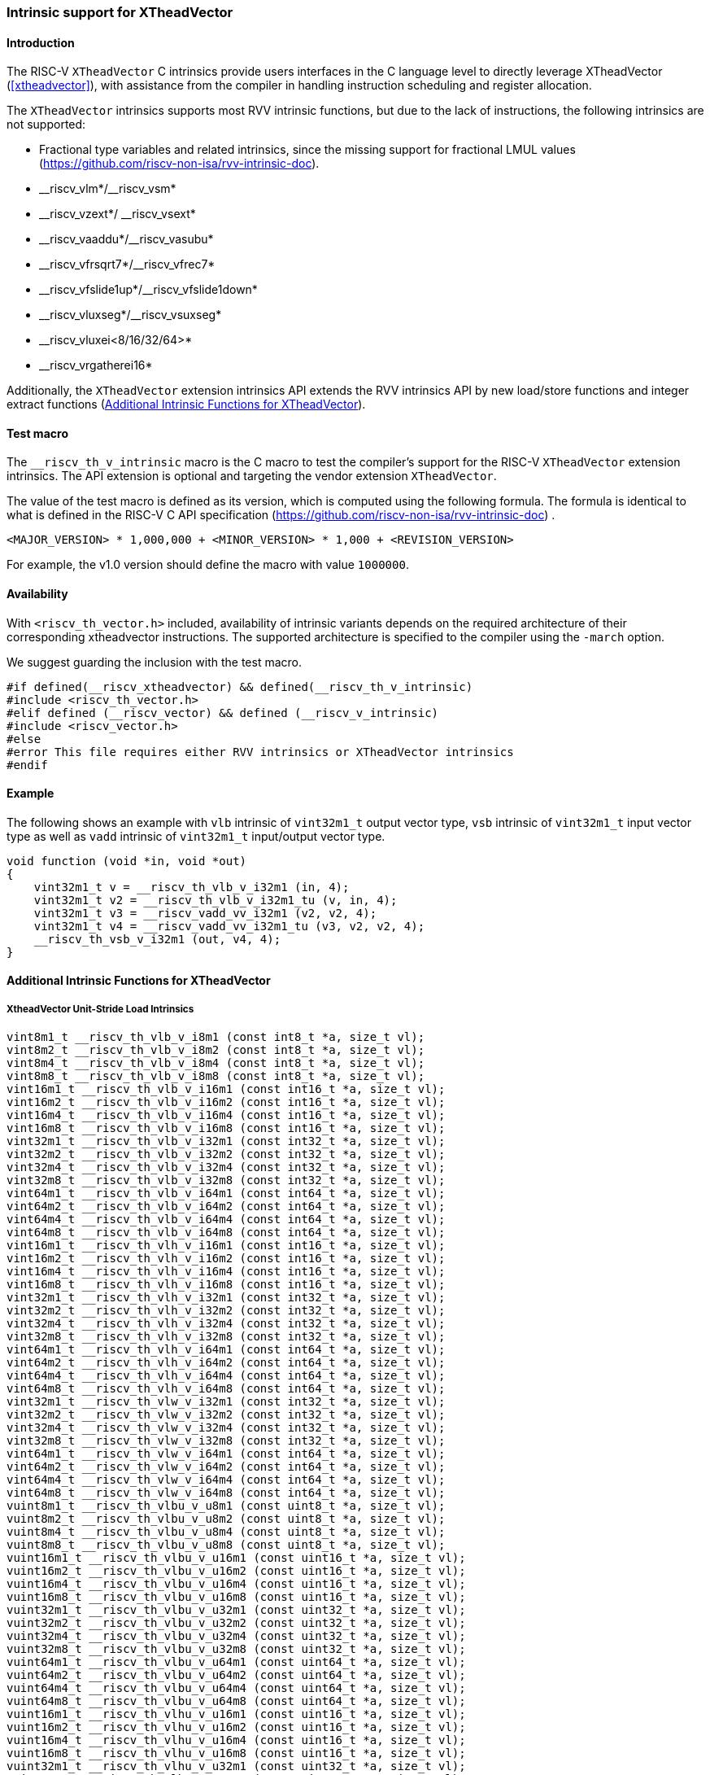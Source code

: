 [#intrinsics]
=== Intrinsic support for XTheadVector

==== Introduction
The RISC-V `XTheadVector` C intrinsics provide users interfaces in the C language level to directly leverage XTheadVector (<<#xtheadvector>>), with assistance from the compiler in handling instruction scheduling and register allocation.

The `XTheadVector` intrinsics supports most RVV intrinsic functions, but due to the lack of instructions, the following intrinsics are not supported:

* Fractional type variables and related intrinsics, since the missing support for fractional LMUL values (https://github.com/riscv-non-isa/rvv-intrinsic-doc).
* \__riscv_vlm*/__riscv_vsm*
* \__riscv_vzext*/ __riscv_vsext*
* \__riscv_vaaddu*/__riscv_vasubu*
* \__riscv_vfrsqrt7*/__riscv_vfrec7*
* \__riscv_vfslide1up*/__riscv_vfslide1down*
* \__riscv_vluxseg*/__riscv_vsuxseg*
* __riscv_vluxei<8/16/32/64>*
* __riscv_vrgatherei16*

Additionally, the `XTheadVector` extension intrinsics API extends the RVV intrinsics API by new load/store functions and integer extract functions (<<#appendix>>).

==== Test macro
The `__riscv_th_v_intrinsic` macro is the C macro to test the compiler's support for the RISC-V `XTheadVector` extension intrinsics. The API extension is optional and targeting the vendor extension `XTheadVector`.

The value of the test macro is defined as its version, which is computed using the following formula. The formula is identical to what is defined in the RISC-V C API specification (https://github.com/riscv-non-isa/rvv-intrinsic-doc) .

----
<MAJOR_VERSION> * 1,000,000 + <MINOR_VERSION> * 1,000 + <REVISION_VERSION>
----

For example, the v1.0 version should define the macro with value `1000000`.

==== Availability

With `<riscv_th_vector.h>` included, availability of intrinsic variants depends on the required architecture of their corresponding xtheadvector instructions. The supported architecture is specified to the compiler using the `-march` option.

We suggest guarding the inclusion with the test macro.

[,c]
----
#if defined(__riscv_xtheadvector) && defined(__riscv_th_v_intrinsic)
#include <riscv_th_vector.h>
#elif defined (__riscv_vector) && defined (__riscv_v_intrinsic)
#include <riscv_vector.h>
#else
#error This file requires either RVV intrinsics or XTheadVector intrinsics
#endif
----

==== Example

The following shows an example with `vlb` intrinsic of `vint32m1_t` output vector type, `vsb` intrinsic of `vint32m1_t` input vector type as well as `vadd` intrinsic of `vint32m1_t` input/output vector type.

[,c]
----
void function (void *in, void *out)
{
    vint32m1_t v = __riscv_th_vlb_v_i32m1 (in, 4);
    vint32m1_t v2 = __riscv_th_vlb_v_i32m1_tu (v, in, 4);
    vint32m1_t v3 = __riscv_vadd_vv_i32m1 (v2, v2, 4);
    vint32m1_t v4 = __riscv_vadd_vv_i32m1_tu (v3, v2, v2, 4);
    __riscv_th_vsb_v_i32m1 (out, v4, 4);
}
----

[#appendix]
==== Additional Intrinsic Functions for XTheadVector

[[xtheadvector-unit-stride-load]]
===== XtheadVector Unit-Stride Load Intrinsics

[,c]
----
vint8m1_t __riscv_th_vlb_v_i8m1 (const int8_t *a, size_t vl);
vint8m2_t __riscv_th_vlb_v_i8m2 (const int8_t *a, size_t vl);
vint8m4_t __riscv_th_vlb_v_i8m4 (const int8_t *a, size_t vl);
vint8m8_t __riscv_th_vlb_v_i8m8 (const int8_t *a, size_t vl);
vint16m1_t __riscv_th_vlb_v_i16m1 (const int16_t *a, size_t vl);
vint16m2_t __riscv_th_vlb_v_i16m2 (const int16_t *a, size_t vl);
vint16m4_t __riscv_th_vlb_v_i16m4 (const int16_t *a, size_t vl);
vint16m8_t __riscv_th_vlb_v_i16m8 (const int16_t *a, size_t vl);
vint32m1_t __riscv_th_vlb_v_i32m1 (const int32_t *a, size_t vl);
vint32m2_t __riscv_th_vlb_v_i32m2 (const int32_t *a, size_t vl);
vint32m4_t __riscv_th_vlb_v_i32m4 (const int32_t *a, size_t vl);
vint32m8_t __riscv_th_vlb_v_i32m8 (const int32_t *a, size_t vl);
vint64m1_t __riscv_th_vlb_v_i64m1 (const int64_t *a, size_t vl);
vint64m2_t __riscv_th_vlb_v_i64m2 (const int64_t *a, size_t vl);
vint64m4_t __riscv_th_vlb_v_i64m4 (const int64_t *a, size_t vl);
vint64m8_t __riscv_th_vlb_v_i64m8 (const int64_t *a, size_t vl);
vint16m1_t __riscv_th_vlh_v_i16m1 (const int16_t *a, size_t vl);
vint16m2_t __riscv_th_vlh_v_i16m2 (const int16_t *a, size_t vl);
vint16m4_t __riscv_th_vlh_v_i16m4 (const int16_t *a, size_t vl);
vint16m8_t __riscv_th_vlh_v_i16m8 (const int16_t *a, size_t vl);
vint32m1_t __riscv_th_vlh_v_i32m1 (const int32_t *a, size_t vl);
vint32m2_t __riscv_th_vlh_v_i32m2 (const int32_t *a, size_t vl);
vint32m4_t __riscv_th_vlh_v_i32m4 (const int32_t *a, size_t vl);
vint32m8_t __riscv_th_vlh_v_i32m8 (const int32_t *a, size_t vl);
vint64m1_t __riscv_th_vlh_v_i64m1 (const int64_t *a, size_t vl);
vint64m2_t __riscv_th_vlh_v_i64m2 (const int64_t *a, size_t vl);
vint64m4_t __riscv_th_vlh_v_i64m4 (const int64_t *a, size_t vl);
vint64m8_t __riscv_th_vlh_v_i64m8 (const int64_t *a, size_t vl);
vint32m1_t __riscv_th_vlw_v_i32m1 (const int32_t *a, size_t vl);
vint32m2_t __riscv_th_vlw_v_i32m2 (const int32_t *a, size_t vl);
vint32m4_t __riscv_th_vlw_v_i32m4 (const int32_t *a, size_t vl);
vint32m8_t __riscv_th_vlw_v_i32m8 (const int32_t *a, size_t vl);
vint64m1_t __riscv_th_vlw_v_i64m1 (const int64_t *a, size_t vl);
vint64m2_t __riscv_th_vlw_v_i64m2 (const int64_t *a, size_t vl);
vint64m4_t __riscv_th_vlw_v_i64m4 (const int64_t *a, size_t vl);
vint64m8_t __riscv_th_vlw_v_i64m8 (const int64_t *a, size_t vl);
vuint8m1_t __riscv_th_vlbu_v_u8m1 (const uint8_t *a, size_t vl);
vuint8m2_t __riscv_th_vlbu_v_u8m2 (const uint8_t *a, size_t vl);
vuint8m4_t __riscv_th_vlbu_v_u8m4 (const uint8_t *a, size_t vl);
vuint8m8_t __riscv_th_vlbu_v_u8m8 (const uint8_t *a, size_t vl);
vuint16m1_t __riscv_th_vlbu_v_u16m1 (const uint16_t *a, size_t vl);
vuint16m2_t __riscv_th_vlbu_v_u16m2 (const uint16_t *a, size_t vl);
vuint16m4_t __riscv_th_vlbu_v_u16m4 (const uint16_t *a, size_t vl);
vuint16m8_t __riscv_th_vlbu_v_u16m8 (const uint16_t *a, size_t vl);
vuint32m1_t __riscv_th_vlbu_v_u32m1 (const uint32_t *a, size_t vl);
vuint32m2_t __riscv_th_vlbu_v_u32m2 (const uint32_t *a, size_t vl);
vuint32m4_t __riscv_th_vlbu_v_u32m4 (const uint32_t *a, size_t vl);
vuint32m8_t __riscv_th_vlbu_v_u32m8 (const uint32_t *a, size_t vl);
vuint64m1_t __riscv_th_vlbu_v_u64m1 (const uint64_t *a, size_t vl);
vuint64m2_t __riscv_th_vlbu_v_u64m2 (const uint64_t *a, size_t vl);
vuint64m4_t __riscv_th_vlbu_v_u64m4 (const uint64_t *a, size_t vl);
vuint64m8_t __riscv_th_vlbu_v_u64m8 (const uint64_t *a, size_t vl);
vuint16m1_t __riscv_th_vlhu_v_u16m1 (const uint16_t *a, size_t vl);
vuint16m2_t __riscv_th_vlhu_v_u16m2 (const uint16_t *a, size_t vl);
vuint16m4_t __riscv_th_vlhu_v_u16m4 (const uint16_t *a, size_t vl);
vuint16m8_t __riscv_th_vlhu_v_u16m8 (const uint16_t *a, size_t vl);
vuint32m1_t __riscv_th_vlhu_v_u32m1 (const uint32_t *a, size_t vl);
vuint32m2_t __riscv_th_vlhu_v_u32m2 (const uint32_t *a, size_t vl);
vuint32m4_t __riscv_th_vlhu_v_u32m4 (const uint32_t *a, size_t vl);
vuint32m8_t __riscv_th_vlhu_v_u32m8 (const uint32_t *a, size_t vl);
vuint64m1_t __riscv_th_vlhu_v_u64m1 (const uint64_t *a, size_t vl);
vuint64m2_t __riscv_th_vlhu_v_u64m2 (const uint64_t *a, size_t vl);
vuint64m4_t __riscv_th_vlhu_v_u64m4 (const uint64_t *a, size_t vl);
vuint64m8_t __riscv_th_vlhu_v_u64m8 (const uint64_t *a, size_t vl);
vuint32m1_t __riscv_th_vlwu_v_u32m1 (const uint32_t *a, size_t vl);
vuint32m2_t __riscv_th_vlwu_v_u32m2 (const uint32_t *a, size_t vl);
vuint32m4_t __riscv_th_vlwu_v_u32m4 (const uint32_t *a, size_t vl);
vuint32m8_t __riscv_th_vlwu_v_u32m8 (const uint32_t *a, size_t vl);
vuint64m1_t __riscv_th_vlwu_v_u64m1 (const uint64_t *a, size_t vl);
vuint64m2_t __riscv_th_vlwu_v_u64m2 (const uint64_t *a, size_t vl);
vuint64m4_t __riscv_th_vlwu_v_u64m4 (const uint64_t *a, size_t vl);
vuint64m8_t __riscv_th_vlwu_v_u64m8 (const uint64_t *a, size_t vl);
// masked functions
vint8m1_t __riscv_th_vlb_v_i8m1_m (vbool8_t mask, const int8_t *a, size_t vl);
vint8m2_t __riscv_th_vlb_v_i8m2_m (vbool4_t mask, const int8_t *a, size_t vl);
vint8m4_t __riscv_th_vlb_v_i8m4_m (vbool2_t mask, const int8_t *a, size_t vl);
vint8m8_t __riscv_th_vlb_v_i8m8_m (vbool1_t mask, const int8_t *a, size_t vl);
vint16m1_t __riscv_th_vlb_v_i16m1_m (vbool16_t mask, const int16_t *a, size_t vl);
vint16m2_t __riscv_th_vlb_v_i16m2_m (vbool8_t mask, const int16_t *a, size_t vl);
vint16m4_t __riscv_th_vlb_v_i16m4_m (vbool4_t mask, const int16_t *a, size_t vl);
vint16m8_t __riscv_th_vlb_v_i16m8_m (vbool2_t mask, const int16_t *a, size_t vl);
vint32m1_t __riscv_th_vlb_v_i32m1_m (vbool32_t mask, const int32_t *a, size_t vl);
vint32m2_t __riscv_th_vlb_v_i32m2_m (vbool16_t mask, const int32_t *a, size_t vl);
vint32m4_t __riscv_th_vlb_v_i32m4_m (vbool8_t mask, const int32_t *a, size_t vl);
vint32m8_t __riscv_th_vlb_v_i32m8_m (vbool4_t mask, const int32_t *a, size_t vl);
vint64m1_t __riscv_th_vlb_v_i64m1_m (vbool64_t mask, const int64_t *a, size_t vl);
vint64m2_t __riscv_th_vlb_v_i64m2_m (vbool32_t mask, const int64_t *a, size_t vl);
vint64m4_t __riscv_th_vlb_v_i64m4_m (vbool16_t mask, const int64_t *a, size_t vl);
vint64m8_t __riscv_th_vlb_v_i64m8_m (vbool8_t mask, const int64_t *a, size_t vl);
vint16m1_t __riscv_th_vlh_v_i16m1_m (vbool16_t mask, const int16_t *a, size_t vl);
vint16m2_t __riscv_th_vlh_v_i16m2_m (vbool8_t mask, const int16_t *a, size_t vl);
vint16m4_t __riscv_th_vlh_v_i16m4_m (vbool4_t mask, const int16_t *a, size_t vl);
vint16m8_t __riscv_th_vlh_v_i16m8_m (vbool2_t mask, const int16_t *a, size_t vl);
vint32m1_t __riscv_th_vlh_v_i32m1_m (vbool32_t mask, const int32_t *a, size_t vl);
vint32m2_t __riscv_th_vlh_v_i32m2_m (vbool16_t mask, const int32_t *a, size_t vl);
vint32m4_t __riscv_th_vlh_v_i32m4_m (vbool8_t mask, const int32_t *a, size_t vl);
vint32m8_t __riscv_th_vlh_v_i32m8_m (vbool4_t mask, const int32_t *a, size_t vl);
vint64m1_t __riscv_th_vlh_v_i64m1_m (vbool64_t mask, const int64_t *a, size_t vl);
vint64m2_t __riscv_th_vlh_v_i64m2_m (vbool32_t mask, const int64_t *a, size_t vl);
vint64m4_t __riscv_th_vlh_v_i64m4_m (vbool16_t mask, const int64_t *a, size_t vl);
vint64m8_t __riscv_th_vlh_v_i64m8_m (vbool8_t mask, const int64_t *a, size_t vl);
vint32m1_t __riscv_th_vlw_v_i32m1_m (vbool32_t mask, const int32_t *a, size_t vl);
vint32m2_t __riscv_th_vlw_v_i32m2_m (vbool16_t mask, const int32_t *a, size_t vl);
vint32m4_t __riscv_th_vlw_v_i32m4_m (vbool8_t mask, const int32_t *a, size_t vl);
vint32m8_t __riscv_th_vlw_v_i32m8_m (vbool4_t mask, const int32_t *a, size_t vl);
vint64m1_t __riscv_th_vlw_v_i64m1_m (vbool64_t mask, const int64_t *a, size_t vl);
vint64m2_t __riscv_th_vlw_v_i64m2_m (vbool32_t mask, const int64_t *a, size_t vl);
vint64m4_t __riscv_th_vlw_v_i64m4_m (vbool16_t mask, const int64_t *a, size_t vl);
vint64m8_t __riscv_th_vlw_v_i64m8_m (vbool8_t mask, const int64_t *a, size_t vl);
vuint8m1_t __riscv_th_vlbu_v_u8m1_m (vbool8_t mask, const uint8_t *a, size_t vl);
vuint8m2_t __riscv_th_vlbu_v_u8m2_m (vbool4_t mask, const uint8_t *a, size_t vl);
vuint8m4_t __riscv_th_vlbu_v_u8m4_m (vbool2_t mask, const uint8_t *a, size_t vl);
vuint8m8_t __riscv_th_vlbu_v_u8m8_m (vbool1_t mask, const uint8_t *a, size_t vl);
vuint16m1_t __riscv_th_vlbu_v_u16m1_m (vbool16_t mask, const uint16_t *a, size_t vl);
vuint16m2_t __riscv_th_vlbu_v_u16m2_m (vbool8_t mask, const uint16_t *a, size_t vl);
vuint16m4_t __riscv_th_vlbu_v_u16m4_m (vbool4_t mask, const uint16_t *a, size_t vl);
vuint16m8_t __riscv_th_vlbu_v_u16m8_m (vbool2_t mask, const uint16_t *a, size_t vl);
vuint32m1_t __riscv_th_vlbu_v_u32m1_m (vbool32_t mask, const uint32_t *a, size_t vl);
vuint32m2_t __riscv_th_vlbu_v_u32m2_m (vbool16_t mask, const uint32_t *a, size_t vl);
vuint32m4_t __riscv_th_vlbu_v_u32m4_m (vbool8_t mask, const uint32_t *a, size_t vl);
vuint32m8_t __riscv_th_vlbu_v_u32m8_m (vbool4_t mask, const uint32_t *a, size_t vl);
vuint64m1_t __riscv_th_vlbu_v_u64m1_m (vbool64_t mask, const uint64_t *a, size_t vl);
vuint64m2_t __riscv_th_vlbu_v_u64m2_m (vbool32_t mask, const uint64_t *a, size_t vl);
vuint64m4_t __riscv_th_vlbu_v_u64m4_m (vbool16_t mask, const uint64_t *a, size_t vl);
vuint64m8_t __riscv_th_vlbu_v_u64m8_m (vbool8_t mask, const uint64_t *a, size_t vl);
vuint16m1_t __riscv_th_vlhu_v_u16m1_m (vbool16_t mask, const uint16_t *a, size_t vl);
vuint16m2_t __riscv_th_vlhu_v_u16m2_m (vbool8_t mask, const uint16_t *a, size_t vl);
vuint16m4_t __riscv_th_vlhu_v_u16m4_m (vbool4_t mask, const uint16_t *a, size_t vl);
vuint16m8_t __riscv_th_vlhu_v_u16m8_m (vbool2_t mask, const uint16_t *a, size_t vl);
vuint32m1_t __riscv_th_vlhu_v_u32m1_m (vbool32_t mask, const uint32_t *a, size_t vl);
vuint32m2_t __riscv_th_vlhu_v_u32m2_m (vbool16_t mask, const uint32_t *a, size_t vl);
vuint32m4_t __riscv_th_vlhu_v_u32m4_m (vbool8_t mask, const uint32_t *a, size_t vl);
vuint32m8_t __riscv_th_vlhu_v_u32m8_m (vbool4_t mask, const uint32_t *a, size_t vl);
vuint64m1_t __riscv_th_vlhu_v_u64m1_m (vbool64_t mask, const uint64_t *a, size_t vl);
vuint64m2_t __riscv_th_vlhu_v_u64m2_m (vbool32_t mask, const uint64_t *a, size_t vl);
vuint64m4_t __riscv_th_vlhu_v_u64m4_m (vbool16_t mask, const uint64_t *a, size_t vl);
vuint64m8_t __riscv_th_vlhu_v_u64m8_m (vbool8_t mask, const uint64_t *a, size_t vl);
vuint32m1_t __riscv_th_vlwu_v_u32m1_m (vbool32_t mask, const uint32_t *a, size_t vl);
vuint32m2_t __riscv_th_vlwu_v_u32m2_m (vbool16_t mask, const uint32_t *a, size_t vl);
vuint32m4_t __riscv_th_vlwu_v_u32m4_m (vbool8_t mask, const uint32_t *a, size_t vl);
vuint32m8_t __riscv_th_vlwu_v_u32m8_m (vbool4_t mask, const uint32_t *a, size_t vl);
vuint64m1_t __riscv_th_vlwu_v_u64m1_m (vbool64_t mask, const uint64_t *a, size_t vl);
vuint64m2_t __riscv_th_vlwu_v_u64m2_m (vbool32_t mask, const uint64_t *a, size_t vl);
vuint64m4_t __riscv_th_vlwu_v_u64m4_m (vbool16_t mask, const uint64_t *a, size_t vl);
vuint64m8_t __riscv_th_vlwu_v_u64m8_m (vbool8_t mask, const uint64_t *a, size_t vl);

----

[[xtheadvector-unit-stride-store]]
===== XTheadVector Unit-Stride Store Intrinsics

[,c]
----
void __riscv_th_vsb_v_i8m1 (int8_t *a, vint8m1_t b, size_t vl);
void __riscv_th_vsb_v_i8m2 (int8_t *a, vint8m2_t b, size_t vl);
void __riscv_th_vsb_v_i8m4 (int8_t *a, vint8m4_t b, size_t vl);
void __riscv_th_vsb_v_i8m8 (int8_t *a, vint8m8_t b, size_t vl);
void __riscv_th_vsb_v_i16m1 (int16_t *a, vint16m1_t b, size_t vl);
void __riscv_th_vsb_v_i16m2 (int16_t *a, vint16m2_t b, size_t vl);
void __riscv_th_vsb_v_i16m4 (int16_t *a, vint16m4_t b, size_t vl);
void __riscv_th_vsb_v_i16m8 (int16_t *a, vint16m8_t b, size_t vl);
void __riscv_th_vsb_v_i32m1 (int32_t *a, vint32m1_t b, size_t vl);
void __riscv_th_vsb_v_i32m2 (int32_t *a, vint32m2_t b, size_t vl);
void __riscv_th_vsb_v_i32m4 (int32_t *a, vint32m4_t b, size_t vl);
void __riscv_th_vsb_v_i32m8 (int32_t *a, vint32m8_t b, size_t vl);
void __riscv_th_vsb_v_u8m1 (uint8_t *a, vuint8m1_t b, size_t vl);
void __riscv_th_vsb_v_u8m2 (uint8_t *a, vuint8m2_t b, size_t vl);
void __riscv_th_vsb_v_u8m4 (uint8_t *a, vuint8m4_t b, size_t vl);
void __riscv_th_vsb_v_u8m8 (uint8_t *a, vuint8m8_t b, size_t vl);
void __riscv_th_vsb_v_u16m1 (uint16_t *a, vuint16m1_t b, size_t vl);
void __riscv_th_vsb_v_u16m2 (uint16_t *a, vuint16m2_t b, size_t vl);
void __riscv_th_vsb_v_u16m4 (uint16_t *a, vuint16m4_t b, size_t vl);
void __riscv_th_vsb_v_u16m8 (uint16_t *a, vuint16m8_t b, size_t vl);
void __riscv_th_vsb_v_u32m1 (uint32_t *a, vuint32m1_t b, size_t vl);
void __riscv_th_vsb_v_u32m2 (uint32_t *a, vuint32m2_t b, size_t vl);
void __riscv_th_vsb_v_u32m4 (uint32_t *a, vuint32m4_t b, size_t vl);
void __riscv_th_vsb_v_u32m8 (uint32_t *a, vuint32m8_t b, size_t vl);
void __riscv_th_vsh_v_i16m1 (int16_t *a, vint16m1_t b, size_t vl);
void __riscv_th_vsh_v_i16m2 (int16_t *a, vint16m2_t b, size_t vl);
void __riscv_th_vsh_v_i16m4 (int16_t *a, vint16m4_t b, size_t vl);
void __riscv_th_vsh_v_i16m8 (int16_t *a, vint16m8_t b, size_t vl);
void __riscv_th_vsh_v_i32m1 (int32_t *a, vint32m1_t b, size_t vl);
void __riscv_th_vsh_v_i32m2 (int32_t *a, vint32m2_t b, size_t vl);
void __riscv_th_vsh_v_i32m4 (int32_t *a, vint32m4_t b, size_t vl);
void __riscv_th_vsh_v_i32m8 (int32_t *a, vint32m8_t b, size_t vl);
void __riscv_th_vsh_v_u16m1 (uint16_t *a, vuint16m1_t b, size_t vl);
void __riscv_th_vsh_v_u16m2 (uint16_t *a, vuint16m2_t b, size_t vl);
void __riscv_th_vsh_v_u16m4 (uint16_t *a, vuint16m4_t b, size_t vl);
void __riscv_th_vsh_v_u16m8 (uint16_t *a, vuint16m8_t b, size_t vl);
void __riscv_th_vsh_v_u32m1 (uint32_t *a, vuint32m1_t b, size_t vl);
void __riscv_th_vsh_v_u32m2 (uint32_t *a, vuint32m2_t b, size_t vl);
void __riscv_th_vsh_v_u32m4 (uint32_t *a, vuint32m4_t b, size_t vl);
void __riscv_th_vsh_v_u32m8 (uint32_t *a, vuint32m8_t b, size_t vl);
void __riscv_th_vsw_v_i32m1 (int32_t *a, vint32m1_t b, size_t vl);
void __riscv_th_vsw_v_i32m2 (int32_t *a, vint32m2_t b, size_t vl);
void __riscv_th_vsw_v_i32m4 (int32_t *a, vint32m4_t b, size_t vl);
void __riscv_th_vsw_v_i32m8 (int32_t *a, vint32m8_t b, size_t vl);
void __riscv_th_vsw_v_u32m1 (uint32_t *a, vuint32m1_t b, size_t vl);
void __riscv_th_vsw_v_u32m2 (uint32_t *a, vuint32m2_t b, size_t vl);
void __riscv_th_vsw_v_u32m4 (uint32_t *a, vuint32m4_t b, size_t vl);
void __riscv_th_vsw_v_u32m8 (uint32_t *a, vuint32m8_t b, size_t vl);
// masked functions
void __riscv_th_vsb_v_i8m1_m (vbool8_t mask, int8_t *a, vint8m1_t b, size_t vl);
void __riscv_th_vsb_v_i8m2_m (vbool4_t mask, int8_t *a, vint8m2_t b, size_t vl);
void __riscv_th_vsb_v_i8m4_m (vbool2_t mask, int8_t *a, vint8m4_t b, size_t vl);
void __riscv_th_vsb_v_i8m8_m (vbool1_t mask, int8_t *a, vint8m8_t b, size_t vl);
void __riscv_th_vsb_v_i16m1_m (vbool16_t mask, int16_t *a, vint16m1_t b, size_t vl);
void __riscv_th_vsb_v_i16m2_m (vbool8_t mask, int16_t *a, vint16m2_t b, size_t vl);
void __riscv_th_vsb_v_i16m4_m (vbool4_t mask, int16_t *a, vint16m4_t b, size_t vl);
void __riscv_th_vsb_v_i16m8_m (vbool2_t mask, int16_t *a, vint16m8_t b, size_t vl);
void __riscv_th_vsb_v_i32m1_m (vbool32_t mask, int32_t *a, vint32m1_t b, size_t vl);
void __riscv_th_vsb_v_i32m2_m (vbool16_t mask, int32_t *a, vint32m2_t b, size_t vl);
void __riscv_th_vsb_v_i32m4_m (vbool8_t mask, int32_t *a, vint32m4_t b, size_t vl);
void __riscv_th_vsb_v_i32m8_m (vbool4_t mask, int32_t *a, vint32m8_t b, size_t vl);
void __riscv_th_vsb_v_u8m1_m (vbool8_t mask, uint8_t *a, vuint8m1_t b, size_t vl);
void __riscv_th_vsb_v_u8m2_m (vbool4_t mask, uint8_t *a, vuint8m2_t b, size_t vl);
void __riscv_th_vsb_v_u8m4_m (vbool2_t mask, uint8_t *a, vuint8m4_t b, size_t vl);
void __riscv_th_vsb_v_u8m8_m (vbool1_t mask, uint8_t *a, vuint8m8_t b, size_t vl);
void __riscv_th_vsb_v_u16m1_m (vbool16_t mask, uint16_t *a, vuint16m1_t b, size_t vl);
void __riscv_th_vsb_v_u16m2_m (vbool8_t mask, uint16_t *a, vuint16m2_t b, size_t vl);
void __riscv_th_vsb_v_u16m4_m (vbool4_t mask, uint16_t *a, vuint16m4_t b, size_t vl);
void __riscv_th_vsb_v_u16m8_m (vbool2_t mask, uint16_t *a, vuint16m8_t b, size_t vl);
void __riscv_th_vsb_v_u32m1_m (vbool32_t mask, uint32_t *a, vuint32m1_t b, size_t vl);
void __riscv_th_vsb_v_u32m2_m (vbool16_t mask, uint32_t *a, vuint32m2_t b, size_t vl);
void __riscv_th_vsb_v_u32m4_m (vbool8_t mask, uint32_t *a, vuint32m4_t b, size_t vl);
void __riscv_th_vsb_v_u32m8_m (vbool4_t mask, uint32_t *a, vuint32m8_t b, size_t vl);
void __riscv_th_vsh_v_i16m1_m (vbool16_t mask, int16_t *a, vint16m1_t b, size_t vl);
void __riscv_th_vsh_v_i16m2_m (vbool8_t mask, int16_t *a, vint16m2_t b, size_t vl);
void __riscv_th_vsh_v_i16m4_m (vbool4_t mask, int16_t *a, vint16m4_t b, size_t vl);
void __riscv_th_vsh_v_i16m8_m (vbool2_t mask, int16_t *a, vint16m8_t b, size_t vl);
void __riscv_th_vsh_v_i32m1_m (vbool32_t mask, int32_t *a, vint32m1_t b, size_t vl);
void __riscv_th_vsh_v_i32m2_m (vbool16_t mask, int32_t *a, vint32m2_t b, size_t vl);
void __riscv_th_vsh_v_i32m4_m (vbool8_t mask, int32_t *a, vint32m4_t b, size_t vl);
void __riscv_th_vsh_v_i32m8_m (vbool4_t mask, int32_t *a, vint32m8_t b, size_t vl);
void __riscv_th_vsh_v_u16m1_m (vbool16_t mask, uint16_t *a, vuint16m1_t b, size_t vl);
void __riscv_th_vsh_v_u16m2_m (vbool8_t mask, uint16_t *a, vuint16m2_t b, size_t vl);
void __riscv_th_vsh_v_u16m4_m (vbool4_t mask, uint16_t *a, vuint16m4_t b, size_t vl);
void __riscv_th_vsh_v_u16m8_m (vbool2_t mask, uint16_t *a, vuint16m8_t b, size_t vl);
void __riscv_th_vsh_v_u32m1_m (vbool32_t mask, uint32_t *a, vuint32m1_t b, size_t vl);
void __riscv_th_vsh_v_u32m2_m (vbool16_t mask, uint32_t *a, vuint32m2_t b, size_t vl);
void __riscv_th_vsh_v_u32m4_m (vbool8_t mask, uint32_t *a, vuint32m4_t b, size_t vl);
void __riscv_th_vsh_v_u32m8_m (vbool4_t mask, uint32_t *a, vuint32m8_t b, size_t vl);
void __riscv_th_vsw_v_i32m1_m (vbool32_t mask, int32_t *a, vint32m1_t b, size_t vl);
void __riscv_th_vsw_v_i32m2_m (vbool16_t mask, int32_t *a, vint32m2_t b, size_t vl);
void __riscv_th_vsw_v_i32m4_m (vbool8_t mask, int32_t *a, vint32m4_t b, size_t vl);
void __riscv_th_vsw_v_i32m8_m (vbool4_t mask, int32_t *a, vint32m8_t b, size_t vl);
void __riscv_th_vsw_v_u32m1_m (vbool32_t mask, uint32_t *a, vuint32m1_t b, size_t vl);
void __riscv_th_vsw_v_u32m2_m (vbool16_t mask, uint32_t *a, vuint32m2_t b, size_t vl);
void __riscv_th_vsw_v_u32m4_m (vbool8_t mask, uint32_t *a, vuint32m4_t b, size_t vl);
void __riscv_th_vsw_v_u32m8_m (vbool4_t mask, uint32_t *a, vuint32m8_t b, size_t vl);
----

[[xtheadvectorvector-strided-load]]
===== XTheadVector Strided Load Intrinsics

[,c]
----
vint8m1_t __riscv_th_vlsb_v_i8m1 (const int8_t *a, size_t stride, size_t vl);
vint8m2_t __riscv_th_vlsb_v_i8m2 (const int8_t *a, size_t stride, size_t vl);
vint8m4_t __riscv_th_vlsb_v_i8m4 (const int8_t *a, size_t stride, size_t vl);
vint8m8_t __riscv_th_vlsb_v_i8m8 (const int8_t *a, size_t stride, size_t vl);
vint16m1_t __riscv_th_vlsb_v_i16m1 (const int16_t *a, size_t stride, size_t vl);
vint16m2_t __riscv_th_vlsb_v_i16m2 (const int16_t *a, size_t stride, size_t vl);
vint16m4_t __riscv_th_vlsb_v_i16m4 (const int16_t *a, size_t stride, size_t vl);
vint16m8_t __riscv_th_vlsb_v_i16m8 (const int16_t *a, size_t stride, size_t vl);
vint32m1_t __riscv_th_vlsb_v_i32m1 (const int32_t *a, size_t stride, size_t vl);
vint32m2_t __riscv_th_vlsb_v_i32m2 (const int32_t *a, size_t stride, size_t vl);
vint32m4_t __riscv_th_vlsb_v_i32m4 (const int32_t *a, size_t stride, size_t vl);
vint32m8_t __riscv_th_vlsb_v_i32m8 (const int32_t *a, size_t stride, size_t vl);
vint64m1_t __riscv_th_vlsb_v_i64m1 (const int64_t *a, size_t stride, size_t vl);
vint64m2_t __riscv_th_vlsb_v_i64m2 (const int64_t *a, size_t stride, size_t vl);
vint64m4_t __riscv_th_vlsb_v_i64m4 (const int64_t *a, size_t stride, size_t vl);
vint64m8_t __riscv_th_vlsb_v_i64m8 (const int64_t *a, size_t stride, size_t vl);
vint16m1_t __riscv_th_vlsh_v_i16m1 (const int16_t *a, size_t stride, size_t vl);
vint16m2_t __riscv_th_vlsh_v_i16m2 (const int16_t *a, size_t stride, size_t vl);
vint16m4_t __riscv_th_vlsh_v_i16m4 (const int16_t *a, size_t stride, size_t vl);
vint16m8_t __riscv_th_vlsh_v_i16m8 (const int16_t *a, size_t stride, size_t vl);
vint32m1_t __riscv_th_vlsh_v_i32m1 (const int32_t *a, size_t stride, size_t vl);
vint32m2_t __riscv_th_vlsh_v_i32m2 (const int32_t *a, size_t stride, size_t vl);
vint32m4_t __riscv_th_vlsh_v_i32m4 (const int32_t *a, size_t stride, size_t vl);
vint32m8_t __riscv_th_vlsh_v_i32m8 (const int32_t *a, size_t stride, size_t vl);
vint64m1_t __riscv_th_vlsh_v_i64m1 (const int64_t *a, size_t stride, size_t vl);
vint64m2_t __riscv_th_vlsh_v_i64m2 (const int64_t *a, size_t stride, size_t vl);
vint64m4_t __riscv_th_vlsh_v_i64m4 (const int64_t *a, size_t stride, size_t vl);
vint64m8_t __riscv_th_vlsh_v_i64m8 (const int64_t *a, size_t stride, size_t vl);
vint32m1_t __riscv_th_vlsw_v_i32m1 (const int32_t *a, size_t stride, size_t vl);
vint32m2_t __riscv_th_vlsw_v_i32m2 (const int32_t *a, size_t stride, size_t vl);
vint32m4_t __riscv_th_vlsw_v_i32m4 (const int32_t *a, size_t stride, size_t vl);
vint32m8_t __riscv_th_vlsw_v_i32m8 (const int32_t *a, size_t stride, size_t vl);
vint64m1_t __riscv_th_vlsw_v_i64m1 (const int64_t *a, size_t stride, size_t vl);
vint64m2_t __riscv_th_vlsw_v_i64m2 (const int64_t *a, size_t stride, size_t vl);
vint64m4_t __riscv_th_vlsw_v_i64m4 (const int64_t *a, size_t stride, size_t vl);
vint64m8_t __riscv_th_vlsw_v_i64m8 (const int64_t *a, size_t stride, size_t vl);
vuint8m1_t __riscv_th_vlsbu_v_u8m1 (const uint8_t *a, size_t stride, size_t vl);
vuint8m2_t __riscv_th_vlsbu_v_u8m2 (const uint8_t *a, size_t stride, size_t vl);
vuint8m4_t __riscv_th_vlsbu_v_u8m4 (const uint8_t *a, size_t stride, size_t vl);
vuint8m8_t __riscv_th_vlsbu_v_u8m8 (const uint8_t *a, size_t stride, size_t vl);
vuint16m1_t __riscv_th_vlsbu_v_u16m1 (const uint16_t *a, size_t stride, size_t vl);
vuint16m2_t __riscv_th_vlsbu_v_u16m2 (const uint16_t *a, size_t stride, size_t vl);
vuint16m4_t __riscv_th_vlsbu_v_u16m4 (const uint16_t *a, size_t stride, size_t vl);
vuint16m8_t __riscv_th_vlsbu_v_u16m8 (const uint16_t *a, size_t stride, size_t vl);
vuint32m1_t __riscv_th_vlsbu_v_u32m1 (const uint32_t *a, size_t stride, size_t vl);
vuint32m2_t __riscv_th_vlsbu_v_u32m2 (const uint32_t *a, size_t stride, size_t vl);
vuint32m4_t __riscv_th_vlsbu_v_u32m4 (const uint32_t *a, size_t stride, size_t vl);
vuint32m8_t __riscv_th_vlsbu_v_u32m8 (const uint32_t *a, size_t stride, size_t vl);
vuint64m1_t __riscv_th_vlsbu_v_u64m1 (const uint64_t *a, size_t stride, size_t vl);
vuint64m2_t __riscv_th_vlsbu_v_u64m2 (const uint64_t *a, size_t stride, size_t vl);
vuint64m4_t __riscv_th_vlsbu_v_u64m4 (const uint64_t *a, size_t stride, size_t vl);
vuint64m8_t __riscv_th_vlsbu_v_u64m8 (const uint64_t *a, size_t stride, size_t vl);
vuint16m1_t __riscv_th_vlshu_v_u16m1 (const uint16_t *a, size_t stride, size_t vl);
vuint16m2_t __riscv_th_vlshu_v_u16m2 (const uint16_t *a, size_t stride, size_t vl);
vuint16m4_t __riscv_th_vlshu_v_u16m4 (const uint16_t *a, size_t stride, size_t vl);
vuint16m8_t __riscv_th_vlshu_v_u16m8 (const uint16_t *a, size_t stride, size_t vl);
vuint32m1_t __riscv_th_vlshu_v_u32m1 (const uint32_t *a, size_t stride, size_t vl);
vuint32m2_t __riscv_th_vlshu_v_u32m2 (const uint32_t *a, size_t stride, size_t vl);
vuint32m4_t __riscv_th_vlshu_v_u32m4 (const uint32_t *a, size_t stride, size_t vl);
vuint32m8_t __riscv_th_vlshu_v_u32m8 (const uint32_t *a, size_t stride, size_t vl);
vuint64m1_t __riscv_th_vlshu_v_u64m1 (const uint64_t *a, size_t stride, size_t vl);
vuint64m2_t __riscv_th_vlshu_v_u64m2 (const uint64_t *a, size_t stride, size_t vl);
vuint64m4_t __riscv_th_vlshu_v_u64m4 (const uint64_t *a, size_t stride, size_t vl);
vuint64m8_t __riscv_th_vlshu_v_u64m8 (const uint64_t *a, size_t stride, size_t vl);
vuint32m1_t __riscv_th_vlswu_v_u32m1 (const uint32_t *a, size_t stride, size_t vl);
vuint32m2_t __riscv_th_vlswu_v_u32m2 (const uint32_t *a, size_t stride, size_t vl);
vuint32m4_t __riscv_th_vlswu_v_u32m4 (const uint32_t *a, size_t stride, size_t vl);
vuint32m8_t __riscv_th_vlswu_v_u32m8 (const uint32_t *a, size_t stride, size_t vl);
vuint64m1_t __riscv_th_vlswu_v_u64m1 (const uint64_t *a, size_t stride, size_t vl);
vuint64m2_t __riscv_th_vlswu_v_u64m2 (const uint64_t *a, size_t stride, size_t vl);
vuint64m4_t __riscv_th_vlswu_v_u64m4 (const uint64_t *a, size_t stride, size_t vl);
vuint64m8_t __riscv_th_vlswu_v_u64m8 (const uint64_t *a, size_t stride, size_t vl);
// masked functions
vint8m1_t __riscv_th_vlsb_v_i8m1_m (vbool8_t mask, const int8_t *a, size_t stride, size_t vl);
vint8m2_t __riscv_th_vlsb_v_i8m2_m (vbool4_t mask, const int8_t *a, size_t stride, size_t vl);
vint8m4_t __riscv_th_vlsb_v_i8m4_m (vbool2_t mask, const int8_t *a, size_t stride, size_t vl);
vint8m8_t __riscv_th_vlsb_v_i8m8_m (vbool1_t mask, const int8_t *a, size_t stride, size_t vl);
vint16m1_t __riscv_th_vlsb_v_i16m1_m (vbool16_t mask, const int16_t *a, size_t stride, size_t vl);
vint16m2_t __riscv_th_vlsb_v_i16m2_m (vbool8_t mask, const int16_t *a, size_t stride, size_t vl);
vint16m4_t __riscv_th_vlsb_v_i16m4_m (vbool4_t mask, const int16_t *a, size_t stride, size_t vl);
vint16m8_t __riscv_th_vlsb_v_i16m8_m (vbool2_t mask, const int16_t *a, size_t stride, size_t vl);
vint32m1_t __riscv_th_vlsb_v_i32m1_m (vbool32_t mask, const int32_t *a, size_t stride, size_t vl);
vint32m2_t __riscv_th_vlsb_v_i32m2_m (vbool16_t mask, const int32_t *a, size_t stride, size_t vl);
vint32m4_t __riscv_th_vlsb_v_i32m4_m (vbool8_t mask, const int32_t *a, size_t stride, size_t vl);
vint32m8_t __riscv_th_vlsb_v_i32m8_m (vbool4_t mask, const int32_t *a, size_t stride, size_t vl);
vint64m1_t __riscv_th_vlsb_v_i64m1_m (vbool64_t mask, const int64_t *a, size_t stride, size_t vl);
vint64m2_t __riscv_th_vlsb_v_i64m2_m (vbool32_t mask, const int64_t *a, size_t stride, size_t vl);
vint64m4_t __riscv_th_vlsb_v_i64m4_m (vbool16_t mask, const int64_t *a, size_t stride, size_t vl);
vint64m8_t __riscv_th_vlsb_v_i64m8_m (vbool8_t mask, const int64_t *a, size_t stride, size_t vl);
vint16m1_t __riscv_th_vlsh_v_i16m1_m (vbool16_t mask, const int16_t *a, size_t stride, size_t vl);
vint16m2_t __riscv_th_vlsh_v_i16m2_m (vbool8_t mask, const int16_t *a, size_t stride, size_t vl);
vint16m4_t __riscv_th_vlsh_v_i16m4_m (vbool4_t mask, const int16_t *a, size_t stride, size_t vl);
vint16m8_t __riscv_th_vlsh_v_i16m8_m (vbool2_t mask, const int16_t *a, size_t stride, size_t vl);
vint32m1_t __riscv_th_vlsh_v_i32m1_m (vbool32_t mask, const int32_t *a, size_t stride, size_t vl);
vint32m2_t __riscv_th_vlsh_v_i32m2_m (vbool16_t mask, const int32_t *a, size_t stride, size_t vl);
vint32m4_t __riscv_th_vlsh_v_i32m4_m (vbool8_t mask, const int32_t *a, size_t stride, size_t vl);
vint32m8_t __riscv_th_vlsh_v_i32m8_m (vbool4_t mask, const int32_t *a, size_t stride, size_t vl);
vint64m1_t __riscv_th_vlsh_v_i64m1_m (vbool64_t mask, const int64_t *a, size_t stride, size_t vl);
vint64m2_t __riscv_th_vlsh_v_i64m2_m (vbool32_t mask, const int64_t *a, size_t stride, size_t vl);
vint64m4_t __riscv_th_vlsh_v_i64m4_m (vbool16_t mask, const int64_t *a, size_t stride, size_t vl);
vint64m8_t __riscv_th_vlsh_v_i64m8_m (vbool8_t mask, const int64_t *a, size_t stride, size_t vl);
vint32m1_t __riscv_th_vlsw_v_i32m1_m (vbool32_t mask, const int32_t *a, size_t stride, size_t vl);
vint32m2_t __riscv_th_vlsw_v_i32m2_m (vbool16_t mask, const int32_t *a, size_t stride, size_t vl);
vint32m4_t __riscv_th_vlsw_v_i32m4_m (vbool8_t mask, const int32_t *a, size_t stride, size_t vl);
vint32m8_t __riscv_th_vlsw_v_i32m8_m (vbool4_t mask, const int32_t *a, size_t stride, size_t vl);
vint64m1_t __riscv_th_vlsw_v_i64m1_m (vbool64_t mask, const int64_t *a, size_t stride, size_t vl);
vint64m2_t __riscv_th_vlsw_v_i64m2_m (vbool32_t mask, const int64_t *a, size_t stride, size_t vl);
vint64m4_t __riscv_th_vlsw_v_i64m4_m (vbool16_t mask, const int64_t *a, size_t stride, size_t vl);
vint64m8_t __riscv_th_vlsw_v_i64m8_m (vbool8_t mask, const int64_t *a, size_t stride, size_t vl);
vuint8m1_t __riscv_th_vlsbu_v_u8m1_m (vbool8_t mask, const uint8_t *a, size_t stride, size_t vl);
vuint8m2_t __riscv_th_vlsbu_v_u8m2_m (vbool4_t mask, const uint8_t *a, size_t stride, size_t vl);
vuint8m4_t __riscv_th_vlsbu_v_u8m4_m (vbool2_t mask, const uint8_t *a, size_t stride, size_t vl);
vuint8m8_t __riscv_th_vlsbu_v_u8m8_m (vbool1_t mask, const uint8_t *a, size_t stride, size_t vl);
vuint16m1_t __riscv_th_vlsbu_v_u16m1_m (vbool16_t mask, const uint16_t *a, size_t stride, size_t vl);
vuint16m2_t __riscv_th_vlsbu_v_u16m2_m (vbool8_t mask, const uint16_t *a, size_t stride, size_t vl);
vuint16m4_t __riscv_th_vlsbu_v_u16m4_m (vbool4_t mask, const uint16_t *a, size_t stride, size_t vl);
vuint16m8_t __riscv_th_vlsbu_v_u16m8_m (vbool2_t mask, const uint16_t *a, size_t stride, size_t vl);
vuint32m1_t __riscv_th_vlsbu_v_u32m1_m (vbool32_t mask, const uint32_t *a, size_t stride, size_t vl);
vuint32m2_t __riscv_th_vlsbu_v_u32m2_m (vbool16_t mask, const uint32_t *a, size_t stride, size_t vl);
vuint32m4_t __riscv_th_vlsbu_v_u32m4_m (vbool8_t mask, const uint32_t *a, size_t stride, size_t vl);
vuint32m8_t __riscv_th_vlsbu_v_u32m8_m (vbool4_t mask, const uint32_t *a, size_t stride, size_t vl);
vuint64m1_t __riscv_th_vlsbu_v_u64m1_m (vbool64_t mask, const uint64_t *a, size_t stride, size_t vl);
vuint64m2_t __riscv_th_vlsbu_v_u64m2_m (vbool32_t mask, const uint64_t *a, size_t stride, size_t vl);
vuint64m4_t __riscv_th_vlsbu_v_u64m4_m (vbool16_t mask, const uint64_t *a, size_t stride, size_t vl);
vuint64m8_t __riscv_th_vlsbu_v_u64m8_m (vbool8_t mask, const uint64_t *a, size_t stride, size_t vl);
vuint16m1_t __riscv_th_vlshu_v_u16m1_m (vbool16_t mask, const uint16_t *a, size_t stride, size_t vl);
vuint16m2_t __riscv_th_vlshu_v_u16m2_m (vbool8_t mask, const uint16_t *a, size_t stride, size_t vl);
vuint16m4_t __riscv_th_vlshu_v_u16m4_m (vbool4_t mask, const uint16_t *a, size_t stride, size_t vl);
vuint16m8_t __riscv_th_vlshu_v_u16m8_m (vbool2_t mask, const uint16_t *a, size_t stride, size_t vl);
vuint32m1_t __riscv_th_vlshu_v_u32m1_m (vbool32_t mask, const uint32_t *a, size_t stride, size_t vl);
vuint32m2_t __riscv_th_vlshu_v_u32m2_m (vbool16_t mask, const uint32_t *a, size_t stride, size_t vl);
vuint32m4_t __riscv_th_vlshu_v_u32m4_m (vbool8_t mask, const uint32_t *a, size_t stride, size_t vl);
vuint32m8_t __riscv_th_vlshu_v_u32m8_m (vbool4_t mask, const uint32_t *a, size_t stride, size_t vl);
vuint64m1_t __riscv_th_vlshu_v_u64m1_m (vbool64_t mask, const uint64_t *a, size_t stride, size_t vl);
vuint64m2_t __riscv_th_vlshu_v_u64m2_m (vbool32_t mask, const uint64_t *a, size_t stride, size_t vl);
vuint64m4_t __riscv_th_vlshu_v_u64m4_m (vbool16_t mask, const uint64_t *a, size_t stride, size_t vl);
vuint64m8_t __riscv_th_vlshu_v_u64m8_m (vbool8_t mask, const uint64_t *a, size_t stride, size_t vl);
vuint32m1_t __riscv_th_vlswu_v_u32m1_m (vbool32_t mask, const uint32_t *a, size_t stride, size_t vl);
vuint32m2_t __riscv_th_vlswu_v_u32m2_m (vbool16_t mask, const uint32_t *a, size_t stride, size_t vl);
vuint32m4_t __riscv_th_vlswu_v_u32m4_m (vbool8_t mask, const uint32_t *a, size_t stride, size_t vl);
vuint32m8_t __riscv_th_vlswu_v_u32m8_m (vbool4_t mask, const uint32_t *a, size_t stride, size_t vl);
vuint64m1_t __riscv_th_vlswu_v_u64m1_m (vbool64_t mask, const uint64_t *a, size_t stride, size_t vl);
vuint64m2_t __riscv_th_vlswu_v_u64m2_m (vbool32_t mask, const uint64_t *a, size_t stride, size_t vl);
vuint64m4_t __riscv_th_vlswu_v_u64m4_m (vbool16_t mask, const uint64_t *a, size_t stride, size_t vl);
vuint64m8_t __riscv_th_vlswu_v_u64m8_m (vbool8_t mask, const uint64_t *a, size_t stride, size_t vl);
----

[[xtheadvector-strided-store]]
===== XTheadVector Strided Store Intrinsics

[,c]
----
void __riscv_th_vssb_v_i8m1 (int8_t *a, size_t stride, vint8m1_t b, size_t vl);
void __riscv_th_vssb_v_i8m2 (int8_t *a, size_t stride, vint8m2_t b, size_t vl);
void __riscv_th_vssb_v_i8m4 (int8_t *a, size_t stride, vint8m4_t b, size_t vl);
void __riscv_th_vssb_v_i8m8 (int8_t *a, size_t stride, vint8m8_t b, size_t vl);
void __riscv_th_vssb_v_i16m1 (int16_t *a, size_t stride, vint16m1_t b, size_t vl);
void __riscv_th_vssb_v_i16m2 (int16_t *a, size_t stride, vint16m2_t b, size_t vl);
void __riscv_th_vssb_v_i16m4 (int16_t *a, size_t stride, vint16m4_t b, size_t vl);
void __riscv_th_vssb_v_i16m8 (int16_t *a, size_t stride, vint16m8_t b, size_t vl);
void __riscv_th_vssb_v_i32m1 (int32_t *a, size_t stride, vint32m1_t b, size_t vl);
void __riscv_th_vssb_v_i32m2 (int32_t *a, size_t stride, vint32m2_t b, size_t vl);
void __riscv_th_vssb_v_i32m4 (int32_t *a, size_t stride, vint32m4_t b, size_t vl);
void __riscv_th_vssb_v_i32m8 (int32_t *a, size_t stride, vint32m8_t b, size_t vl);
void __riscv_th_vssb_v_u8m1 (uint8_t *a, size_t stride, vuint8m1_t b, size_t vl);
void __riscv_th_vssb_v_u8m2 (uint8_t *a, size_t stride, vuint8m2_t b, size_t vl);
void __riscv_th_vssb_v_u8m4 (uint8_t *a, size_t stride, vuint8m4_t b, size_t vl);
void __riscv_th_vssb_v_u8m8 (uint8_t *a, size_t stride, vuint8m8_t b, size_t vl);
void __riscv_th_vssb_v_u16m1 (uint16_t *a, size_t stride, vuint16m1_t b, size_t vl);
void __riscv_th_vssb_v_u16m2 (uint16_t *a, size_t stride, vuint16m2_t b, size_t vl);
void __riscv_th_vssb_v_u16m4 (uint16_t *a, size_t stride, vuint16m4_t b, size_t vl);
void __riscv_th_vssb_v_u16m8 (uint16_t *a, size_t stride, vuint16m8_t b, size_t vl);
void __riscv_th_vssb_v_u32m1 (uint32_t *a, size_t stride, vuint32m1_t b, size_t vl);
void __riscv_th_vssb_v_u32m2 (uint32_t *a, size_t stride, vuint32m2_t b, size_t vl);
void __riscv_th_vssb_v_u32m4 (uint32_t *a, size_t stride, vuint32m4_t b, size_t vl);
void __riscv_th_vssb_v_u32m8 (uint32_t *a, size_t stride, vuint32m8_t b, size_t vl);
void __riscv_th_vssh_v_i16m1 (int16_t *a, size_t stride, vint16m1_t b, size_t vl);
void __riscv_th_vssh_v_i16m2 (int16_t *a, size_t stride, vint16m2_t b, size_t vl);
void __riscv_th_vssh_v_i16m4 (int16_t *a, size_t stride, vint16m4_t b, size_t vl);
void __riscv_th_vssh_v_i16m8 (int16_t *a, size_t stride, vint16m8_t b, size_t vl);
void __riscv_th_vssh_v_i32m1 (int32_t *a, size_t stride, vint32m1_t b, size_t vl);
void __riscv_th_vssh_v_i32m2 (int32_t *a, size_t stride, vint32m2_t b, size_t vl);
void __riscv_th_vssh_v_i32m4 (int32_t *a, size_t stride, vint32m4_t b, size_t vl);
void __riscv_th_vssh_v_i32m8 (int32_t *a, size_t stride, vint32m8_t b, size_t vl);
void __riscv_th_vssh_v_u16m1 (uint16_t *a, size_t stride, vuint16m1_t b, size_t vl);
void __riscv_th_vssh_v_u16m2 (uint16_t *a, size_t stride, vuint16m2_t b, size_t vl);
void __riscv_th_vssh_v_u16m4 (uint16_t *a, size_t stride, vuint16m4_t b, size_t vl);
void __riscv_th_vssh_v_u16m8 (uint16_t *a, size_t stride, vuint16m8_t b, size_t vl);
void __riscv_th_vssh_v_u32m1 (uint32_t *a, size_t stride, vuint32m1_t b, size_t vl);
void __riscv_th_vssh_v_u32m2 (uint32_t *a, size_t stride, vuint32m2_t b, size_t vl);
void __riscv_th_vssh_v_u32m4 (uint32_t *a, size_t stride, vuint32m4_t b, size_t vl);
void __riscv_th_vssh_v_u32m8 (uint32_t *a, size_t stride, vuint32m8_t b, size_t vl);
void __riscv_th_vssw_v_i32m1 (int32_t *a, size_t stride, vint32m1_t b, size_t vl);
void __riscv_th_vssw_v_i32m2 (int32_t *a, size_t stride, vint32m2_t b, size_t vl);
void __riscv_th_vssw_v_i32m4 (int32_t *a, size_t stride, vint32m4_t b, size_t vl);
void __riscv_th_vssw_v_i32m8 (int32_t *a, size_t stride, vint32m8_t b, size_t vl);
void __riscv_th_vssw_v_u32m1 (uint32_t *a, size_t stride, vuint32m1_t b, size_t vl);
void __riscv_th_vssw_v_u32m2 (uint32_t *a, size_t stride, vuint32m2_t b, size_t vl);
void __riscv_th_vssw_v_u32m4 (uint32_t *a, size_t stride, vuint32m4_t b, size_t vl);
void __riscv_th_vssw_v_u32m8 (uint32_t *a, size_t stride, vuint32m8_t b, size_t vl);
// masked functions
void __riscv_th_vssb_v_i8m1_m (vbool8_t mask, int8_t *a, size_t stride, vint8m1_t b, size_t vl);
void __riscv_th_vssb_v_i8m2_m (vbool4_t mask, int8_t *a, size_t stride, vint8m2_t b, size_t vl);
void __riscv_th_vssb_v_i8m4_m (vbool2_t mask, int8_t *a, size_t stride, vint8m4_t b, size_t vl);
void __riscv_th_vssb_v_i8m8_m (vbool1_t mask, int8_t *a, size_t stride, vint8m8_t b, size_t vl);
void __riscv_th_vssb_v_i16m1_m (vbool16_t mask, int16_t *a, size_t stride, vint16m1_t b, size_t vl);
void __riscv_th_vssb_v_i16m2_m (vbool8_t mask, int16_t *a, size_t stride, vint16m2_t b, size_t vl);
void __riscv_th_vssb_v_i16m4_m (vbool4_t mask, int16_t *a, size_t stride, vint16m4_t b, size_t vl);
void __riscv_th_vssb_v_i16m8_m (vbool2_t mask, int16_t *a, size_t stride, vint16m8_t b, size_t vl);
void __riscv_th_vssb_v_i32m1_m (vbool32_t mask, int32_t *a, size_t stride, vint32m1_t b, size_t vl);
void __riscv_th_vssb_v_i32m2_m (vbool16_t mask, int32_t *a, size_t stride, vint32m2_t b, size_t vl);
void __riscv_th_vssb_v_i32m4_m (vbool8_t mask, int32_t *a, size_t stride, vint32m4_t b, size_t vl);
void __riscv_th_vssb_v_i32m8_m (vbool4_t mask, int32_t *a, size_t stride, vint32m8_t b, size_t vl);
void __riscv_th_vssb_v_u8m1_m (vbool8_t mask, uint8_t *a, size_t stride, vuint8m1_t b, size_t vl);
void __riscv_th_vssb_v_u8m2_m (vbool4_t mask, uint8_t *a, size_t stride, vuint8m2_t b, size_t vl);
void __riscv_th_vssb_v_u8m4_m (vbool2_t mask, uint8_t *a, size_t stride, vuint8m4_t b, size_t vl);
void __riscv_th_vssb_v_u8m8_m (vbool1_t mask, uint8_t *a, size_t stride, vuint8m8_t b, size_t vl);
void __riscv_th_vssb_v_u16m1_m (vbool16_t mask, uint16_t *a, size_t stride, vuint16m1_t b, size_t vl);
void __riscv_th_vssb_v_u16m2_m (vbool8_t mask, uint16_t *a, size_t stride, vuint16m2_t b, size_t vl);
void __riscv_th_vssb_v_u16m4_m (vbool4_t mask, uint16_t *a, size_t stride, vuint16m4_t b, size_t vl);
void __riscv_th_vssb_v_u16m8_m (vbool2_t mask, uint16_t *a, size_t stride, vuint16m8_t b, size_t vl);
void __riscv_th_vssb_v_u32m1_m (vbool32_t mask, uint32_t *a, size_t stride, vuint32m1_t b, size_t vl);
void __riscv_th_vssb_v_u32m2_m (vbool16_t mask, uint32_t *a, size_t stride, vuint32m2_t b, size_t vl);
void __riscv_th_vssb_v_u32m4_m (vbool8_t mask, uint32_t *a, size_t stride, vuint32m4_t b, size_t vl);
void __riscv_th_vssb_v_u32m8_m (vbool4_t mask, uint32_t *a, size_t stride, vuint32m8_t b, size_t vl);
void __riscv_th_vssh_v_i16m1_m (vbool16_t mask, int16_t *a, size_t stride, vint16m1_t b, size_t vl);
void __riscv_th_vssh_v_i16m2_m (vbool8_t mask, int16_t *a, size_t stride, vint16m2_t b, size_t vl);
void __riscv_th_vssh_v_i16m4_m (vbool4_t mask, int16_t *a, size_t stride, vint16m4_t b, size_t vl);
void __riscv_th_vssh_v_i16m8_m (vbool2_t mask, int16_t *a, size_t stride, vint16m8_t b, size_t vl);
void __riscv_th_vssh_v_i32m1_m (vbool32_t mask, int32_t *a, size_t stride, vint32m1_t b, size_t vl);
void __riscv_th_vssh_v_i32m2_m (vbool16_t mask, int32_t *a, size_t stride, vint32m2_t b, size_t vl);
void __riscv_th_vssh_v_i32m4_m (vbool8_t mask, int32_t *a, size_t stride, vint32m4_t b, size_t vl);
void __riscv_th_vssh_v_i32m8_m (vbool4_t mask, int32_t *a, size_t stride, vint32m8_t b, size_t vl);
void __riscv_th_vssh_v_u16m1_m (vbool16_t mask, uint16_t *a, size_t stride, vuint16m1_t b, size_t vl);
void __riscv_th_vssh_v_u16m2_m (vbool8_t mask, uint16_t *a, size_t stride, vuint16m2_t b, size_t vl);
void __riscv_th_vssh_v_u16m4_m (vbool4_t mask, uint16_t *a, size_t stride, vuint16m4_t b, size_t vl);
void __riscv_th_vssh_v_u16m8_m (vbool2_t mask, uint16_t *a, size_t stride, vuint16m8_t b, size_t vl);
void __riscv_th_vssh_v_u32m1_m (vbool32_t mask, uint32_t *a, size_t stride, vuint32m1_t b, size_t vl);
void __riscv_th_vssh_v_u32m2_m (vbool16_t mask, uint32_t *a, size_t stride, vuint32m2_t b, size_t vl);
void __riscv_th_vssh_v_u32m4_m (vbool8_t mask, uint32_t *a, size_t stride, vuint32m4_t b, size_t vl);
void __riscv_th_vssh_v_u32m8_m (vbool4_t mask, uint32_t *a, size_t stride, vuint32m8_t b, size_t vl);
void __riscv_th_vssw_v_i32m1_m (vbool32_t mask, int32_t *a, size_t stride, vint32m1_t b, size_t vl);
void __riscv_th_vssw_v_i32m2_m (vbool16_t mask, int32_t *a, size_t stride, vint32m2_t b, size_t vl);
void __riscv_th_vssw_v_i32m4_m (vbool8_t mask, int32_t *a, size_t stride, vint32m4_t b, size_t vl);
void __riscv_th_vssw_v_i32m8_m (vbool4_t mask, int32_t *a, size_t stride, vint32m8_t b, size_t vl);
void __riscv_th_vssw_v_u32m1_m (vbool32_t mask, uint32_t *a, size_t stride, vuint32m1_t b, size_t vl);
void __riscv_th_vssw_v_u32m2_m (vbool16_t mask, uint32_t *a, size_t stride, vuint32m2_t b, size_t vl);
void __riscv_th_vssw_v_u32m4_m (vbool8_t mask, uint32_t *a, size_t stride, vuint32m4_t b, size_t vl);
void __riscv_th_vssw_v_u32m8_m (vbool4_t mask, uint32_t *a, size_t stride, vuint32m8_t b, size_t vl);
----

[[xtheadvector-indexed-load]]
===== XTheadVector Indexed Load Intrinsics

[,c]
----
vint8m1_t __riscv_th_vlxb_v_i8m1 (const int8_t *a, vuint8m1_t indexed, size_t vl);
vint8m2_t __riscv_th_vlxb_v_i8m2 (const int8_t *a, vuint8m2_t indexed, size_t vl);
vint8m4_t __riscv_th_vlxb_v_i8m4 (const int8_t *a, vuint8m4_t indexed, size_t vl);
vint8m8_t __riscv_th_vlxb_v_i8m8 (const int8_t *a, vuint8m8_t indexed, size_t vl);
vint16m1_t __riscv_th_vlxb_v_i16m1 (const int16_t *a, vuint16m1_t indexed, size_t vl);
vint16m2_t __riscv_th_vlxb_v_i16m2 (const int16_t *a, vuint16m2_t indexed, size_t vl);
vint16m4_t __riscv_th_vlxb_v_i16m4 (const int16_t *a, vuint16m4_t indexed, size_t vl);
vint16m8_t __riscv_th_vlxb_v_i16m8 (const int16_t *a, vuint16m8_t indexed, size_t vl);
vint32m1_t __riscv_th_vlxb_v_i32m1 (const int32_t *a, vuint32m1_t indexed, size_t vl);
vint32m2_t __riscv_th_vlxb_v_i32m2 (const int32_t *a, vuint32m2_t indexed, size_t vl);
vint32m4_t __riscv_th_vlxb_v_i32m4 (const int32_t *a, vuint32m4_t indexed, size_t vl);
vint32m8_t __riscv_th_vlxb_v_i32m8 (const int32_t *a, vuint32m8_t indexed, size_t vl);
vint64m1_t __riscv_th_vlxb_v_i64m1 (const int64_t *a, vuint64m1_t indexed, size_t vl);
vint64m2_t __riscv_th_vlxb_v_i64m2 (const int64_t *a, vuint64m2_t indexed, size_t vl);
vint64m4_t __riscv_th_vlxb_v_i64m4 (const int64_t *a, vuint64m4_t indexed, size_t vl);
vint64m8_t __riscv_th_vlxb_v_i64m8 (const int64_t *a, vuint64m8_t indexed, size_t vl);
vint16m1_t __riscv_th_vlxh_v_i16m1 (const int16_t *a, vuint16m1_t indexed, size_t vl);
vint16m2_t __riscv_th_vlxh_v_i16m2 (const int16_t *a, vuint16m2_t indexed, size_t vl);
vint16m4_t __riscv_th_vlxh_v_i16m4 (const int16_t *a, vuint16m4_t indexed, size_t vl);
vint16m8_t __riscv_th_vlxh_v_i16m8 (const int16_t *a, vuint16m8_t indexed, size_t vl);
vint32m1_t __riscv_th_vlxh_v_i32m1 (const int32_t *a, vuint32m1_t indexed, size_t vl);
vint32m2_t __riscv_th_vlxh_v_i32m2 (const int32_t *a, vuint32m2_t indexed, size_t vl);
vint32m4_t __riscv_th_vlxh_v_i32m4 (const int32_t *a, vuint32m4_t indexed, size_t vl);
vint32m8_t __riscv_th_vlxh_v_i32m8 (const int32_t *a, vuint32m8_t indexed, size_t vl);
vint64m1_t __riscv_th_vlxh_v_i64m1 (const int64_t *a, vuint64m1_t indexed, size_t vl);
vint64m2_t __riscv_th_vlxh_v_i64m2 (const int64_t *a, vuint64m2_t indexed, size_t vl);
vint64m4_t __riscv_th_vlxh_v_i64m4 (const int64_t *a, vuint64m4_t indexed, size_t vl);
vint64m8_t __riscv_th_vlxh_v_i64m8 (const int64_t *a, vuint64m8_t indexed, size_t vl);
vint32m1_t __riscv_th_vlxw_v_i32m1 (const int32_t *a, vuint32m1_t indexed, size_t vl);
vint32m2_t __riscv_th_vlxw_v_i32m2 (const int32_t *a, vuint32m2_t indexed, size_t vl);
vint32m4_t __riscv_th_vlxw_v_i32m4 (const int32_t *a, vuint32m4_t indexed, size_t vl);
vint32m8_t __riscv_th_vlxw_v_i32m8 (const int32_t *a, vuint32m8_t indexed, size_t vl);
vint64m1_t __riscv_th_vlxw_v_i64m1 (const int64_t *a, vuint64m1_t indexed, size_t vl);
vint64m2_t __riscv_th_vlxw_v_i64m2 (const int64_t *a, vuint64m2_t indexed, size_t vl);
vint64m4_t __riscv_th_vlxw_v_i64m4 (const int64_t *a, vuint64m4_t indexed, size_t vl);
vint64m8_t __riscv_th_vlxw_v_i64m8 (const int64_t *a, vuint64m8_t indexed, size_t vl);
vuint8m1_t __riscv_th_vlxbu_v_u8m1 (const uint8_t *a, vuint8m1_t indexed, size_t vl);
vuint8m2_t __riscv_th_vlxbu_v_u8m2 (const uint8_t *a, vuint8m2_t indexed, size_t vl);
vuint8m4_t __riscv_th_vlxbu_v_u8m4 (const uint8_t *a, vuint8m4_t indexed, size_t vl);
vuint8m8_t __riscv_th_vlxbu_v_u8m8 (const uint8_t *a, vuint8m8_t indexed, size_t vl);
vuint16m1_t __riscv_th_vlxbu_v_u16m1 (const uint16_t *a, vuint16m1_t indexed, size_t vl);
vuint16m2_t __riscv_th_vlxbu_v_u16m2 (const uint16_t *a, vuint16m2_t indexed, size_t vl);
vuint16m4_t __riscv_th_vlxbu_v_u16m4 (const uint16_t *a, vuint16m4_t indexed, size_t vl);
vuint16m8_t __riscv_th_vlxbu_v_u16m8 (const uint16_t *a, vuint16m8_t indexed, size_t vl);
vuint32m1_t __riscv_th_vlxbu_v_u32m1 (const uint32_t *a, vuint32m1_t indexed, size_t vl);
vuint32m2_t __riscv_th_vlxbu_v_u32m2 (const uint32_t *a, vuint32m2_t indexed, size_t vl);
vuint32m4_t __riscv_th_vlxbu_v_u32m4 (const uint32_t *a, vuint32m4_t indexed, size_t vl);
vuint32m8_t __riscv_th_vlxbu_v_u32m8 (const uint32_t *a, vuint32m8_t indexed, size_t vl);
vuint64m1_t __riscv_th_vlxbu_v_u64m1 (const uint64_t *a, vuint64m1_t indexed, size_t vl);
vuint64m2_t __riscv_th_vlxbu_v_u64m2 (const uint64_t *a, vuint64m2_t indexed, size_t vl);
vuint64m4_t __riscv_th_vlxbu_v_u64m4 (const uint64_t *a, vuint64m4_t indexed, size_t vl);
vuint64m8_t __riscv_th_vlxbu_v_u64m8 (const uint64_t *a, vuint64m8_t indexed, size_t vl);
vuint16m1_t __riscv_th_vlxhu_v_u16m1 (const uint16_t *a, vuint16m1_t indexed, size_t vl);
vuint16m2_t __riscv_th_vlxhu_v_u16m2 (const uint16_t *a, vuint16m2_t indexed, size_t vl);
vuint16m4_t __riscv_th_vlxhu_v_u16m4 (const uint16_t *a, vuint16m4_t indexed, size_t vl);
vuint16m8_t __riscv_th_vlxhu_v_u16m8 (const uint16_t *a, vuint16m8_t indexed, size_t vl);
vuint32m1_t __riscv_th_vlxhu_v_u32m1 (const uint32_t *a, vuint32m1_t indexed, size_t vl);
vuint32m2_t __riscv_th_vlxhu_v_u32m2 (const uint32_t *a, vuint32m2_t indexed, size_t vl);
vuint32m4_t __riscv_th_vlxhu_v_u32m4 (const uint32_t *a, vuint32m4_t indexed, size_t vl);
vuint32m8_t __riscv_th_vlxhu_v_u32m8 (const uint32_t *a, vuint32m8_t indexed, size_t vl);
vuint64m1_t __riscv_th_vlxhu_v_u64m1 (const uint64_t *a, vuint64m1_t indexed, size_t vl);
vuint64m2_t __riscv_th_vlxhu_v_u64m2 (const uint64_t *a, vuint64m2_t indexed, size_t vl);
vuint64m4_t __riscv_th_vlxhu_v_u64m4 (const uint64_t *a, vuint64m4_t indexed, size_t vl);
vuint64m8_t __riscv_th_vlxhu_v_u64m8 (const uint64_t *a, vuint64m8_t indexed, size_t vl);
vuint32m1_t __riscv_th_vlxwu_v_u32m1 (const uint32_t *a, vuint32m1_t indexed, size_t vl);
vuint32m2_t __riscv_th_vlxwu_v_u32m2 (const uint32_t *a, vuint32m2_t indexed, size_t vl);
vuint32m4_t __riscv_th_vlxwu_v_u32m4 (const uint32_t *a, vuint32m4_t indexed, size_t vl);
vuint32m8_t __riscv_th_vlxwu_v_u32m8 (const uint32_t *a, vuint32m8_t indexed, size_t vl);
vuint64m1_t __riscv_th_vlxwu_v_u64m1 (const uint64_t *a, vuint64m1_t indexed, size_t vl);
vuint64m2_t __riscv_th_vlxwu_v_u64m2 (const uint64_t *a, vuint64m2_t indexed, size_t vl);
vuint64m4_t __riscv_th_vlxwu_v_u64m4 (const uint64_t *a, vuint64m4_t indexed, size_t vl);
vuint64m8_t __riscv_th_vlxwu_v_u64m8 (const uint64_t *a, vuint64m8_t indexed, size_t vl);
// masked functions
vint8m1_t __riscv_th_vlxb_v_i8m1_m (vbool8_t mask, const int8_t *a, vuint8m1_t indexed, size_t vl);
vint8m2_t __riscv_th_vlxb_v_i8m2_m (vbool4_t mask, const int8_t *a, vuint8m2_t indexed, size_t vl);
vint8m4_t __riscv_th_vlxb_v_i8m4_m (vbool2_t mask, const int8_t *a, vuint8m4_t indexed, size_t vl);
vint8m8_t __riscv_th_vlxb_v_i8m8_m (vbool1_t mask, const int8_t *a, vuint8m8_t indexed, size_t vl);
vint16m1_t __riscv_th_vlxb_v_i16m1_m (vbool16_t mask, const int16_t *a, vuint16m1_t indexed, size_t vl);
vint16m2_t __riscv_th_vlxb_v_i16m2_m (vbool8_t mask, const int16_t *a, vuint16m2_t indexed, size_t vl);
vint16m4_t __riscv_th_vlxb_v_i16m4_m (vbool4_t mask, const int16_t *a, vuint16m4_t indexed, size_t vl);
vint16m8_t __riscv_th_vlxb_v_i16m8_m (vbool2_t mask, const int16_t *a, vuint16m8_t indexed, size_t vl);
vint32m1_t __riscv_th_vlxb_v_i32m1_m (vbool32_t mask, const int32_t *a, vuint32m1_t indexed, size_t vl);
vint32m2_t __riscv_th_vlxb_v_i32m2_m (vbool16_t mask, const int32_t *a, vuint32m2_t indexed, size_t vl);
vint32m4_t __riscv_th_vlxb_v_i32m4_m (vbool8_t mask, const int32_t *a, vuint32m4_t indexed, size_t vl);
vint32m8_t __riscv_th_vlxb_v_i32m8_m (vbool4_t mask, const int32_t *a, vuint32m8_t indexed, size_t vl);
vint64m1_t __riscv_th_vlxb_v_i64m1_m (vbool64_t mask, const int64_t *a, vuint64m1_t indexed, size_t vl);
vint64m2_t __riscv_th_vlxb_v_i64m2_m (vbool32_t mask, const int64_t *a, vuint64m2_t indexed, size_t vl);
vint64m4_t __riscv_th_vlxb_v_i64m4_m (vbool16_t mask, const int64_t *a, vuint64m4_t indexed, size_t vl);
vint64m8_t __riscv_th_vlxb_v_i64m8_m (vbool8_t mask, const int64_t *a, vuint64m8_t indexed, size_t vl);
vint16m1_t __riscv_th_vlxh_v_i16m1_m (vbool16_t mask, const int16_t *a, vuint16m1_t indexed, size_t vl);
vint16m2_t __riscv_th_vlxh_v_i16m2_m (vbool8_t mask, const int16_t *a, vuint16m2_t indexed, size_t vl);
vint16m4_t __riscv_th_vlxh_v_i16m4_m (vbool4_t mask, const int16_t *a, vuint16m4_t indexed, size_t vl);
vint16m8_t __riscv_th_vlxh_v_i16m8_m (vbool2_t mask, const int16_t *a, vuint16m8_t indexed, size_t vl);
vint32m1_t __riscv_th_vlxh_v_i32m1_m (vbool32_t mask, const int32_t *a, vuint32m1_t indexed, size_t vl);
vint32m2_t __riscv_th_vlxh_v_i32m2_m (vbool16_t mask, const int32_t *a, vuint32m2_t indexed, size_t vl);
vint32m4_t __riscv_th_vlxh_v_i32m4_m (vbool8_t mask, const int32_t *a, vuint32m4_t indexed, size_t vl);
vint32m8_t __riscv_th_vlxh_v_i32m8_m (vbool4_t mask, const int32_t *a, vuint32m8_t indexed, size_t vl);
vint64m1_t __riscv_th_vlxh_v_i64m1_m (vbool64_t mask, const int64_t *a, vuint64m1_t indexed, size_t vl);
vint64m2_t __riscv_th_vlxh_v_i64m2_m (vbool32_t mask, const int64_t *a, vuint64m2_t indexed, size_t vl);
vint64m4_t __riscv_th_vlxh_v_i64m4_m (vbool16_t mask, const int64_t *a, vuint64m4_t indexed, size_t vl);
vint64m8_t __riscv_th_vlxh_v_i64m8_m (vbool8_t mask, const int64_t *a, vuint64m8_t indexed, size_t vl);
vint32m1_t __riscv_th_vlxw_v_i32m1_m (vbool32_t mask, const int32_t *a, vuint32m1_t indexed, size_t vl);
vint32m2_t __riscv_th_vlxw_v_i32m2_m (vbool16_t mask, const int32_t *a, vuint32m2_t indexed, size_t vl);
vint32m4_t __riscv_th_vlxw_v_i32m4_m (vbool8_t mask, const int32_t *a, vuint32m4_t indexed, size_t vl);
vint32m8_t __riscv_th_vlxw_v_i32m8_m (vbool4_t mask, const int32_t *a, vuint32m8_t indexed, size_t vl);
vint64m1_t __riscv_th_vlxw_v_i64m1_m (vbool64_t mask, const int64_t *a, vuint64m1_t indexed, size_t vl);
vint64m2_t __riscv_th_vlxw_v_i64m2_m (vbool32_t mask, const int64_t *a, vuint64m2_t indexed, size_t vl);
vint64m4_t __riscv_th_vlxw_v_i64m4_m (vbool16_t mask, const int64_t *a, vuint64m4_t indexed, size_t vl);
vint64m8_t __riscv_th_vlxw_v_i64m8_m (vbool8_t mask, const int64_t *a, vuint64m8_t indexed, size_t vl);
vuint8m1_t __riscv_th_vlxbu_v_u8m1_m (vbool8_t mask, const uint8_t *a, vuint8m1_t indexed, size_t vl);
vuint8m2_t __riscv_th_vlxbu_v_u8m2_m (vbool4_t mask, const uint8_t *a, vuint8m2_t indexed, size_t vl);
vuint8m4_t __riscv_th_vlxbu_v_u8m4_m (vbool2_t mask, const uint8_t *a, vuint8m4_t indexed, size_t vl);
vuint8m8_t __riscv_th_vlxbu_v_u8m8_m (vbool1_t mask, const uint8_t *a, vuint8m8_t indexed, size_t vl);
vuint16m1_t __riscv_th_vlxbu_v_u16m1_m (vbool16_t mask, const uint16_t *a, vuint16m1_t indexed, size_t vl);
vuint16m2_t __riscv_th_vlxbu_v_u16m2_m (vbool8_t mask, const uint16_t *a, vuint16m2_t indexed, size_t vl);
vuint16m4_t __riscv_th_vlxbu_v_u16m4_m (vbool4_t mask, const uint16_t *a, vuint16m4_t indexed, size_t vl);
vuint16m8_t __riscv_th_vlxbu_v_u16m8_m (vbool2_t mask, const uint16_t *a, vuint16m8_t indexed, size_t vl);
vuint32m1_t __riscv_th_vlxbu_v_u32m1_m (vbool32_t mask, const uint32_t *a, vuint32m1_t indexed, size_t vl);
vuint32m2_t __riscv_th_vlxbu_v_u32m2_m (vbool16_t mask, const uint32_t *a, vuint32m2_t indexed, size_t vl);
vuint32m4_t __riscv_th_vlxbu_v_u32m4_m (vbool8_t mask, const uint32_t *a, vuint32m4_t indexed, size_t vl);
vuint32m8_t __riscv_th_vlxbu_v_u32m8_m (vbool4_t mask, const uint32_t *a, vuint32m8_t indexed, size_t vl);
vuint64m1_t __riscv_th_vlxbu_v_u64m1_m (vbool64_t mask, const uint64_t *a, vuint64m1_t indexed, size_t vl);
vuint64m2_t __riscv_th_vlxbu_v_u64m2_m (vbool32_t mask, const uint64_t *a, vuint64m2_t indexed, size_t vl);
vuint64m4_t __riscv_th_vlxbu_v_u64m4_m (vbool16_t mask, const uint64_t *a, vuint64m4_t indexed, size_t vl);
vuint64m8_t __riscv_th_vlxbu_v_u64m8_m (vbool8_t mask, const uint64_t *a, vuint64m8_t indexed, size_t vl);
vuint16m1_t __riscv_th_vlxhu_v_u16m1_m (vbool16_t mask, const uint16_t *a, vuint16m1_t indexed, size_t vl);
vuint16m2_t __riscv_th_vlxhu_v_u16m2_m (vbool8_t mask, const uint16_t *a, vuint16m2_t indexed, size_t vl);
vuint16m4_t __riscv_th_vlxhu_v_u16m4_m (vbool4_t mask, const uint16_t *a, vuint16m4_t indexed, size_t vl);
vuint16m8_t __riscv_th_vlxhu_v_u16m8_m (vbool2_t mask, const uint16_t *a, vuint16m8_t indexed, size_t vl);
vuint32m1_t __riscv_th_vlxhu_v_u32m1_m (vbool32_t mask, const uint32_t *a, vuint32m1_t indexed, size_t vl);
vuint32m2_t __riscv_th_vlxhu_v_u32m2_m (vbool16_t mask, const uint32_t *a, vuint32m2_t indexed, size_t vl);
vuint32m4_t __riscv_th_vlxhu_v_u32m4_m (vbool8_t mask, const uint32_t *a, vuint32m4_t indexed, size_t vl);
vuint32m8_t __riscv_th_vlxhu_v_u32m8_m (vbool4_t mask, const uint32_t *a, vuint32m8_t indexed, size_t vl);
vuint64m1_t __riscv_th_vlxhu_v_u64m1_m (vbool64_t mask, const uint64_t *a, vuint64m1_t indexed, size_t vl);
vuint64m2_t __riscv_th_vlxhu_v_u64m2_m (vbool32_t mask, const uint64_t *a, vuint64m2_t indexed, size_t vl);
vuint64m4_t __riscv_th_vlxhu_v_u64m4_m (vbool16_t mask, const uint64_t *a, vuint64m4_t indexed, size_t vl);
vuint64m8_t __riscv_th_vlxhu_v_u64m8_m (vbool8_t mask, const uint64_t *a, vuint64m8_t indexed, size_t vl);
vuint32m1_t __riscv_th_vlxwu_v_u32m1_m (vbool32_t mask, const uint32_t *a, vuint32m1_t indexed, size_t vl);
vuint32m2_t __riscv_th_vlxwu_v_u32m2_m (vbool16_t mask, const uint32_t *a, vuint32m2_t indexed, size_t vl);
vuint32m4_t __riscv_th_vlxwu_v_u32m4_m (vbool8_t mask, const uint32_t *a, vuint32m4_t indexed, size_t vl);
vuint32m8_t __riscv_th_vlxwu_v_u32m8_m (vbool4_t mask, const uint32_t *a, vuint32m8_t indexed, size_t vl);
vuint64m1_t __riscv_th_vlxwu_v_u64m1_m (vbool64_t mask, const uint64_t *a, vuint64m1_t indexed, size_t vl);
vuint64m2_t __riscv_th_vlxwu_v_u64m2_m (vbool32_t mask, const uint64_t *a, vuint64m2_t indexed, size_t vl);
vuint64m4_t __riscv_th_vlxwu_v_u64m4_m (vbool16_t mask, const uint64_t *a, vuint64m4_t indexed, size_t vl);
vuint64m8_t __riscv_th_vlxwu_v_u64m8_m (vbool8_t mask, const uint64_t *a, vuint64m8_t indexed, size_t vl);
----

[[xtheadvector-indexed-store]]
===== XTheadVector Indexed Store Intrinsics

[,c]
----
void __riscv_th_vsxb_v_i8m1 (int8_t *a, vuint8m1_t indexed, vint8m1_t value, size_t vl);
void __riscv_th_vsxb_v_i8m2 (int8_t *a, vuint8m2_t indexed, vint8m2_t value, size_t vl);
void __riscv_th_vsxb_v_i8m4 (int8_t *a, vuint8m4_t indexed, vint8m4_t value, size_t vl);
void __riscv_th_vsxb_v_i8m8 (int8_t *a, vuint8m8_t indexed, vint8m8_t value, size_t vl);
void __riscv_th_vsxb_v_i16m1 (int16_t *a, vuint16m1_t indexed, vint16m1_t value, size_t vl);
void __riscv_th_vsxb_v_i16m2 (int16_t *a, vuint16m2_t indexed, vint16m2_t value, size_t vl);
void __riscv_th_vsxb_v_i16m4 (int16_t *a, vuint16m4_t indexed, vint16m4_t value, size_t vl);
void __riscv_th_vsxb_v_i16m8 (int16_t *a, vuint16m8_t indexed, vint16m8_t value, size_t vl);
void __riscv_th_vsxb_v_i32m1 (int32_t *a, vuint32m1_t indexed, vint32m1_t value, size_t vl);
void __riscv_th_vsxb_v_i32m2 (int32_t *a, vuint32m2_t indexed, vint32m2_t value, size_t vl);
void __riscv_th_vsxb_v_i32m4 (int32_t *a, vuint32m4_t indexed, vint32m4_t value, size_t vl);
void __riscv_th_vsxb_v_i32m8 (int32_t *a, vuint32m8_t indexed, vint32m8_t value, size_t vl);
void __riscv_th_vsuxb_v_i8m1 (int8_t *a, vuint8m1_t indexed, vint8m1_t value, size_t vl);
void __riscv_th_vsuxb_v_i8m2 (int8_t *a, vuint8m2_t indexed, vint8m2_t value, size_t vl);
void __riscv_th_vsuxb_v_i8m4 (int8_t *a, vuint8m4_t indexed, vint8m4_t value, size_t vl);
void __riscv_th_vsuxb_v_i8m8 (int8_t *a, vuint8m8_t indexed, vint8m8_t value, size_t vl);
void __riscv_th_vsuxb_v_i16m1 (int16_t *a, vuint16m1_t indexed, vint16m1_t value, size_t vl);
void __riscv_th_vsuxb_v_i16m2 (int16_t *a, vuint16m2_t indexed, vint16m2_t value, size_t vl);
void __riscv_th_vsuxb_v_i16m4 (int16_t *a, vuint16m4_t indexed, vint16m4_t value, size_t vl);
void __riscv_th_vsuxb_v_i16m8 (int16_t *a, vuint16m8_t indexed, vint16m8_t value, size_t vl);
void __riscv_th_vsuxb_v_i32m1 (int32_t *a, vuint32m1_t indexed, vint32m1_t value, size_t vl);
void __riscv_th_vsuxb_v_i32m2 (int32_t *a, vuint32m2_t indexed, vint32m2_t value, size_t vl);
void __riscv_th_vsuxb_v_i32m4 (int32_t *a, vuint32m4_t indexed, vint32m4_t value, size_t vl);
void __riscv_th_vsuxb_v_i32m8 (int32_t *a, vuint32m8_t indexed, vint32m8_t value, size_t vl);
void __riscv_th_vsxb_v_u8m1 (uint8_t *a, vuint8m1_t indexed, vuint8m1_t value, size_t vl);
void __riscv_th_vsxb_v_u8m2 (uint8_t *a, vuint8m2_t indexed, vuint8m2_t value, size_t vl);
void __riscv_th_vsxb_v_u8m4 (uint8_t *a, vuint8m4_t indexed, vuint8m4_t value, size_t vl);
void __riscv_th_vsxb_v_u8m8 (uint8_t *a, vuint8m8_t indexed, vuint8m8_t value, size_t vl);
void __riscv_th_vsxb_v_u16m1 (uint16_t *a, vuint16m1_t indexed, vuint16m1_t value, size_t vl);
void __riscv_th_vsxb_v_u16m2 (uint16_t *a, vuint16m2_t indexed, vuint16m2_t value, size_t vl);
void __riscv_th_vsxb_v_u16m4 (uint16_t *a, vuint16m4_t indexed, vuint16m4_t value, size_t vl);
void __riscv_th_vsxb_v_u16m8 (uint16_t *a, vuint16m8_t indexed, vuint16m8_t value, size_t vl);
void __riscv_th_vsxb_v_u32m1 (uint32_t *a, vuint32m1_t indexed, vuint32m1_t value, size_t vl);
void __riscv_th_vsxb_v_u32m2 (uint32_t *a, vuint32m2_t indexed, vuint32m2_t value, size_t vl);
void __riscv_th_vsxb_v_u32m4 (uint32_t *a, vuint32m4_t indexed, vuint32m4_t value, size_t vl);
void __riscv_th_vsxb_v_u32m8 (uint32_t *a, vuint32m8_t indexed, vuint32m8_t value, size_t vl);
void __riscv_th_vsuxb_v_u8m1 (uint8_t *a, vuint8m1_t indexed, vuint8m1_t value, size_t vl);
void __riscv_th_vsuxb_v_u8m2 (uint8_t *a, vuint8m2_t indexed, vuint8m2_t value, size_t vl);
void __riscv_th_vsuxb_v_u8m4 (uint8_t *a, vuint8m4_t indexed, vuint8m4_t value, size_t vl);
void __riscv_th_vsuxb_v_u8m8 (uint8_t *a, vuint8m8_t indexed, vuint8m8_t value, size_t vl);
void __riscv_th_vsuxb_v_u16m1 (uint16_t *a, vuint16m1_t indexed, vuint16m1_t value, size_t vl);
void __riscv_th_vsuxb_v_u16m2 (uint16_t *a, vuint16m2_t indexed, vuint16m2_t value, size_t vl);
void __riscv_th_vsuxb_v_u16m4 (uint16_t *a, vuint16m4_t indexed, vuint16m4_t value, size_t vl);
void __riscv_th_vsuxb_v_u16m8 (uint16_t *a, vuint16m8_t indexed, vuint16m8_t value, size_t vl);
void __riscv_th_vsuxb_v_u32m1 (uint32_t *a, vuint32m1_t indexed, vuint32m1_t value, size_t vl);
void __riscv_th_vsuxb_v_u32m2 (uint32_t *a, vuint32m2_t indexed, vuint32m2_t value, size_t vl);
void __riscv_th_vsuxb_v_u32m4 (uint32_t *a, vuint32m4_t indexed, vuint32m4_t value, size_t vl);
void __riscv_th_vsuxb_v_u32m8 (uint32_t *a, vuint32m8_t indexed, vuint32m8_t value, size_t vl);
// masked functions
void __riscv_th_vsxb_v_i8m1_m (vbool8_t mask, int8_t *a, vuint8m1_t indexed, vint8m1_t value, size_t vl);
void __riscv_th_vsxb_v_i8m2_m (vbool4_t mask, int8_t *a, vuint8m2_t indexed, vint8m2_t value, size_t vl);
void __riscv_th_vsxb_v_i8m4_m (vbool2_t mask, int8_t *a, vuint8m4_t indexed, vint8m4_t value, size_t vl);
void __riscv_th_vsxb_v_i8m8_m (vbool1_t mask, int8_t *a, vuint8m8_t indexed, vint8m8_t value, size_t vl);
void __riscv_th_vsxb_v_i16m1_m (vbool16_t mask, int16_t *a, vuint16m1_t indexed, vint16m1_t value, size_t vl);
void __riscv_th_vsxb_v_i16m2_m (vbool8_t mask, int16_t *a, vuint16m2_t indexed, vint16m2_t value, size_t vl);
void __riscv_th_vsxb_v_i16m4_m (vbool4_t mask, int16_t *a, vuint16m4_t indexed, vint16m4_t value, size_t vl);
void __riscv_th_vsxb_v_i16m8_m (vbool2_t mask, int16_t *a, vuint16m8_t indexed, vint16m8_t value, size_t vl);
void __riscv_th_vsxb_v_i32m1_m (vbool32_t mask, int32_t *a, vuint32m1_t indexed, vint32m1_t value, size_t vl);
void __riscv_th_vsxb_v_i32m2_m (vbool16_t mask, int32_t *a, vuint32m2_t indexed, vint32m2_t value, size_t vl);
void __riscv_th_vsxb_v_i32m4_m (vbool8_t mask, int32_t *a, vuint32m4_t indexed, vint32m4_t value, size_t vl);
void __riscv_th_vsxb_v_i32m8_m (vbool4_t mask, int32_t *a, vuint32m8_t indexed, vint32m8_t value, size_t vl);
void __riscv_th_vsuxb_v_i8m1_m (vbool8_t mask, int8_t *a, vuint8m1_t indexed, vint8m1_t value, size_t vl);
void __riscv_th_vsuxb_v_i8m2_m (vbool4_t mask, int8_t *a, vuint8m2_t indexed, vint8m2_t value, size_t vl);
void __riscv_th_vsuxb_v_i8m4_m (vbool2_t mask, int8_t *a, vuint8m4_t indexed, vint8m4_t value, size_t vl);
void __riscv_th_vsuxb_v_i8m8_m (vbool1_t mask, int8_t *a, vuint8m8_t indexed, vint8m8_t value, size_t vl);
void __riscv_th_vsuxb_v_i16m1_m (vbool16_t mask, int16_t *a, vuint16m1_t indexed, vint16m1_t value, size_t vl);
void __riscv_th_vsuxb_v_i16m2_m (vbool8_t mask, int16_t *a, vuint16m2_t indexed, vint16m2_t value, size_t vl);
void __riscv_th_vsuxb_v_i16m4_m (vbool4_t mask, int16_t *a, vuint16m4_t indexed, vint16m4_t value, size_t vl);
void __riscv_th_vsuxb_v_i16m8_m (vbool2_t mask, int16_t *a, vuint16m8_t indexed, vint16m8_t value, size_t vl);
void __riscv_th_vsuxb_v_i32m1_m (vbool32_t mask, int32_t *a, vuint32m1_t indexed, vint32m1_t value, size_t vl);
void __riscv_th_vsuxb_v_i32m2_m (vbool16_t mask, int32_t *a, vuint32m2_t indexed, vint32m2_t value, size_t vl);
void __riscv_th_vsuxb_v_i32m4_m (vbool8_t mask, int32_t *a, vuint32m4_t indexed, vint32m4_t value, size_t vl);
void __riscv_th_vsuxb_v_i32m8_m (vbool4_t mask, int32_t *a, vuint32m8_t indexed, vint32m8_t value, size_t vl);
void __riscv_th_vsxb_v_u8m1_m (vbool8_t mask, uint8_t *a, vuint8m1_t indexed, vuint8m1_t value, size_t vl);
void __riscv_th_vsxb_v_u8m2_m (vbool4_t mask, uint8_t *a, vuint8m2_t indexed, vuint8m2_t value, size_t vl);
void __riscv_th_vsxb_v_u8m4_m (vbool2_t mask, uint8_t *a, vuint8m4_t indexed, vuint8m4_t value, size_t vl);
void __riscv_th_vsxb_v_u8m8_m (vbool1_t mask, uint8_t *a, vuint8m8_t indexed, vuint8m8_t value, size_t vl);
void __riscv_th_vsxb_v_u16m1_m (vbool16_t mask, uint16_t *a, vuint16m1_t indexed, vuint16m1_t value, size_t vl);
void __riscv_th_vsxb_v_u16m2_m (vbool8_t mask, uint16_t *a, vuint16m2_t indexed, vuint16m2_t value, size_t vl);
void __riscv_th_vsxb_v_u16m4_m (vbool4_t mask, uint16_t *a, vuint16m4_t indexed, vuint16m4_t value, size_t vl);
void __riscv_th_vsxb_v_u16m8_m (vbool2_t mask, uint16_t *a, vuint16m8_t indexed, vuint16m8_t value, size_t vl);
void __riscv_th_vsxb_v_u32m1_m (vbool32_t mask, uint32_t *a, vuint32m1_t indexed, vuint32m1_t value, size_t vl);
void __riscv_th_vsxb_v_u32m2_m (vbool16_t mask, uint32_t *a, vuint32m2_t indexed, vuint32m2_t value, size_t vl);
void __riscv_th_vsxb_v_u32m4_m (vbool8_t mask, uint32_t *a, vuint32m4_t indexed, vuint32m4_t value, size_t vl);
void __riscv_th_vsxb_v_u32m8_m (vbool4_t mask, uint32_t *a, vuint32m8_t indexed, vuint32m8_t value, size_t vl);
void __riscv_th_vsuxb_v_u8m1_m (vbool8_t mask, uint8_t *a, vuint8m1_t indexed, vuint8m1_t value, size_t vl);
void __riscv_th_vsuxb_v_u8m2_m (vbool4_t mask, uint8_t *a, vuint8m2_t indexed, vuint8m2_t value, size_t vl);
void __riscv_th_vsuxb_v_u8m4_m (vbool2_t mask, uint8_t *a, vuint8m4_t indexed, vuint8m4_t value, size_t vl);
void __riscv_th_vsuxb_v_u8m8_m (vbool1_t mask, uint8_t *a, vuint8m8_t indexed, vuint8m8_t value, size_t vl);
void __riscv_th_vsuxb_v_u16m1_m (vbool16_t mask, uint16_t *a, vuint16m1_t indexed, vuint16m1_t value, size_t vl);
void __riscv_th_vsuxb_v_u16m2_m (vbool8_t mask, uint16_t *a, vuint16m2_t indexed, vuint16m2_t value, size_t vl);
void __riscv_th_vsuxb_v_u16m4_m (vbool4_t mask, uint16_t *a, vuint16m4_t indexed, vuint16m4_t value, size_t vl);
void __riscv_th_vsuxb_v_u16m8_m (vbool2_t mask, uint16_t *a, vuint16m8_t indexed, vuint16m8_t value, size_t vl);
void __riscv_th_vsuxb_v_u32m1_m (vbool32_t mask, uint32_t *a, vuint32m1_t indexed, vuint32m1_t value, size_t vl);
void __riscv_th_vsuxb_v_u32m2_m (vbool16_t mask, uint32_t *a, vuint32m2_t indexed, vuint32m2_t value, size_t vl);
void __riscv_th_vsuxb_v_u32m4_m (vbool8_t mask, uint32_t *a, vuint32m4_t indexed, vuint32m4_t value, size_t vl);
void __riscv_th_vsuxb_v_u32m8_m (vbool4_t mask, uint32_t *a, vuint32m8_t indexed, vuint32m8_t value, size_t vl);
void __riscv_th_vsxh_v_i16m1_m (vbool16_t mask, int16_t *a, vuint16m1_t indexed, vint16m1_t value, size_t vl);
void __riscv_th_vsxh_v_i16m2_m (vbool8_t mask, int16_t *a, vuint16m2_t indexed, vint16m2_t value, size_t vl);
void __riscv_th_vsxh_v_i16m4_m (vbool4_t mask, int16_t *a, vuint16m4_t indexed, vint16m4_t value, size_t vl);
void __riscv_th_vsxh_v_i16m8_m (vbool2_t mask, int16_t *a, vuint16m8_t indexed, vint16m8_t value, size_t vl);
void __riscv_th_vsxh_v_i32m1_m (vbool32_t mask, int32_t *a, vuint32m1_t indexed, vint32m1_t value, size_t vl);
void __riscv_th_vsxh_v_i32m2_m (vbool16_t mask, int32_t *a, vuint32m2_t indexed, vint32m2_t value, size_t vl);
void __riscv_th_vsxh_v_i32m4_m (vbool8_t mask, int32_t *a, vuint32m4_t indexed, vint32m4_t value, size_t vl);
void __riscv_th_vsxh_v_i32m8_m (vbool4_t mask, int32_t *a, vuint32m8_t indexed, vint32m8_t value, size_t vl);
void __riscv_th_vsuxh_v_i16m1_m (vbool16_t mask, int16_t *a, vuint16m1_t indexed, vint16m1_t value, size_t vl);
void __riscv_th_vsuxh_v_i16m2_m (vbool8_t mask, int16_t *a, vuint16m2_t indexed, vint16m2_t value, size_t vl);
void __riscv_th_vsuxh_v_i16m4_m (vbool4_t mask, int16_t *a, vuint16m4_t indexed, vint16m4_t value, size_t vl);
void __riscv_th_vsuxh_v_i16m8_m (vbool2_t mask, int16_t *a, vuint16m8_t indexed, vint16m8_t value, size_t vl);
void __riscv_th_vsuxh_v_i32m1_m (vbool32_t mask, int32_t *a, vuint32m1_t indexed, vint32m1_t value, size_t vl);
void __riscv_th_vsuxh_v_i32m2_m (vbool16_t mask, int32_t *a, vuint32m2_t indexed, vint32m2_t value, size_t vl);
void __riscv_th_vsuxh_v_i32m4_m (vbool8_t mask, int32_t *a, vuint32m4_t indexed, vint32m4_t value, size_t vl);
void __riscv_th_vsuxh_v_i32m8_m (vbool4_t mask, int32_t *a, vuint32m8_t indexed, vint32m8_t value, size_t vl);
void __riscv_th_vsxh_v_u16m1_m (vbool16_t mask, uint16_t *a, vuint16m1_t indexed, vuint16m1_t value, size_t vl);
void __riscv_th_vsxh_v_u16m2_m (vbool8_t mask, uint16_t *a, vuint16m2_t indexed, vuint16m2_t value, size_t vl);
void __riscv_th_vsxh_v_u16m4_m (vbool4_t mask, uint16_t *a, vuint16m4_t indexed, vuint16m4_t value, size_t vl);
void __riscv_th_vsxh_v_u16m8_m (vbool2_t mask, uint16_t *a, vuint16m8_t indexed, vuint16m8_t value, size_t vl);
void __riscv_th_vsxh_v_u32m1_m (vbool32_t mask, uint32_t *a, vuint32m1_t indexed, vuint32m1_t value, size_t vl);
void __riscv_th_vsxh_v_u32m2_m (vbool16_t mask, uint32_t *a, vuint32m2_t indexed, vuint32m2_t value, size_t vl);
void __riscv_th_vsxh_v_u32m4_m (vbool8_t mask, uint32_t *a, vuint32m4_t indexed, vuint32m4_t value, size_t vl);
void __riscv_th_vsxh_v_u32m8_m (vbool4_t mask, uint32_t *a, vuint32m8_t indexed, vuint32m8_t value, size_t vl);
void __riscv_th_vsuxh_v_u16m1_m (vbool16_t mask, uint16_t *a, vuint16m1_t indexed, vuint16m1_t value, size_t vl);
void __riscv_th_vsuxh_v_u16m2_m (vbool8_t mask, uint16_t *a, vuint16m2_t indexed, vuint16m2_t value, size_t vl);
void __riscv_th_vsuxh_v_u16m4_m (vbool4_t mask, uint16_t *a, vuint16m4_t indexed, vuint16m4_t value, size_t vl);
void __riscv_th_vsuxh_v_u16m8_m (vbool2_t mask, uint16_t *a, vuint16m8_t indexed, vuint16m8_t value, size_t vl);
void __riscv_th_vsuxh_v_u32m1_m (vbool32_t mask, uint32_t *a, vuint32m1_t indexed, vuint32m1_t value, size_t vl);
void __riscv_th_vsuxh_v_u32m2_m (vbool16_t mask, uint32_t *a, vuint32m2_t indexed, vuint32m2_t value, size_t vl);
void __riscv_th_vsuxh_v_u32m4_m (vbool8_t mask, uint32_t *a, vuint32m4_t indexed, vuint32m4_t value, size_t vl);
void __riscv_th_vsuxh_v_u32m8_m (vbool4_t mask, uint32_t *a, vuint32m8_t indexed, vuint32m8_t value, size_t vl);
void __riscv_th_vsxw_v_i32m1_m (vbool32_t mask, int32_t *a, vuint32m1_t indexed, vint32m1_t value, size_t vl);
void __riscv_th_vsxw_v_i32m2_m (vbool16_t mask, int32_t *a, vuint32m2_t indexed, vint32m2_t value, size_t vl);
void __riscv_th_vsxw_v_i32m4_m (vbool8_t mask, int32_t *a, vuint32m4_t indexed, vint32m4_t value, size_t vl);
void __riscv_th_vsxw_v_i32m8_m (vbool4_t mask, int32_t *a, vuint32m8_t indexed, vint32m8_t value, size_t vl);
void __riscv_th_vsuxw_v_i32m1_m (vbool32_t mask, int32_t *a, vuint32m1_t indexed, vint32m1_t value, size_t vl);
void __riscv_th_vsuxw_v_i32m2_m (vbool16_t mask, int32_t *a, vuint32m2_t indexed, vint32m2_t value, size_t vl);
void __riscv_th_vsuxw_v_i32m4_m (vbool8_t mask, int32_t *a, vuint32m4_t indexed, vint32m4_t value, size_t vl);
void __riscv_th_vsuxw_v_i32m8_m (vbool4_t mask, int32_t *a, vuint32m8_t indexed, vint32m8_t value, size_t vl);
void __riscv_th_vsxw_v_u32m1_m (vbool32_t mask, uint32_t *a, vuint32m1_t indexed, vuint32m1_t value, size_t vl);
void __riscv_th_vsxw_v_u32m2_m (vbool16_t mask, uint32_t *a, vuint32m2_t indexed, vuint32m2_t value, size_t vl);
void __riscv_th_vsxw_v_u32m4_m (vbool8_t mask, uint32_t *a, vuint32m4_t indexed, vuint32m4_t value, size_t vl);
void __riscv_th_vsxw_v_u32m8_m (vbool4_t mask, uint32_t *a, vuint32m8_t indexed, vuint32m8_t value, size_t vl);
void __riscv_th_vsuxw_v_u32m1_m (vbool32_t mask, uint32_t *a, vuint32m1_t indexed, vuint32m1_t value, size_t vl);
void __riscv_th_vsuxw_v_u32m2_m (vbool16_t mask, uint32_t *a, vuint32m2_t indexed, vuint32m2_t value, size_t vl);
void __riscv_th_vsuxw_v_u32m4_m (vbool8_t mask, uint32_t *a, vuint32m4_t indexed, vuint32m4_t value, size_t vl);
void __riscv_th_vsuxw_v_u32m8_m (vbool4_t mask, uint32_t *a, vuint32m8_t indexed, vuint32m8_t value, size_t vl);
----


[[xtheadvector-integer-extract]]
===== XTheadVector Integer Extract Intrinsics

[,c]
----
int8_t __riscv_th_vext_x_v_i8m1_i8 (vint8m1_t a, unsigned idx);
int8_t __riscv_th_vext_x_v_i8m2_i8 (vint8m2_t a, unsigned idx);
int8_t __riscv_th_vext_x_v_i8m4_i8 (vint8m4_t a, unsigned idx);
int8_t __riscv_th_vext_x_v_i8m8_i8 (vint8m8_t a, unsigned idx);
int16_t __riscv_th_vext_x_v_i16m1_i16 (vint16m1_t a, unsigned idx);
int16_t __riscv_th_vext_x_v_i16m2_i16 (vint16m2_t a, unsigned idx);
int16_t __riscv_th_vext_x_v_i16m4_i16 (vint16m4_t a, unsigned idx);
int16_t __riscv_th_vext_x_v_i16m8_i16 (vint16m8_t a, unsigned idx);
int32_t __riscv_th_vext_x_v_i32m1_i32 (vint32m1_t a, unsigned idx);
int32_t __riscv_th_vext_x_v_i32m2_i32 (vint32m2_t a, unsigned idx);
int32_t __riscv_th_vext_x_v_i32m4_i32 (vint32m4_t a, unsigned idx);
int32_t __riscv_th_vext_x_v_i32m8_i32 (vint32m8_t a, unsigned idx);
int64_t __riscv_th_vext_x_v_i64m1_i64 (vint64m1_t a, unsigned idx);
int64_t __riscv_th_vext_x_v_i64m2_i64 (vint64m2_t a, unsigned idx);
int64_t __riscv_th_vext_x_v_i64m4_i64 (vint64m4_t a, unsigned idx);
int64_t __riscv_th_vext_x_v_i64m8_i64 (vint64m8_t a, unsigned idx);
uint8_t __riscv_th_vext_x_v_u8m1_u8 (vuint8m1_t a, unsigned idx);
uint8_t __riscv_th_vext_x_v_u8m2_u8 (vuint8m2_t a, unsigned idx);
uint8_t __riscv_th_vext_x_v_u8m4_u8 (vuint8m4_t a, unsigned idx);
uint8_t __riscv_th_vext_x_v_u8m8_u8 (vuint8m8_t a, unsigned idx);
uint16_t __riscv_th_vext_x_v_u16m1_u16 (vuint16m1_t a, unsigned idx);
uint16_t __riscv_th_vext_x_v_u16m2_u16 (vuint16m2_t a, unsigned idx);
uint16_t __riscv_th_vext_x_v_u16m4_u16 (vuint16m4_t a, unsigned idx);
uint16_t __riscv_th_vext_x_v_u16m8_u16 (vuint16m8_t a, unsigned idx);
uint32_t __riscv_th_vext_x_v_u32m1_u32 (vuint32m1_t a, unsigned idx);
uint32_t __riscv_th_vext_x_v_u32m2_u32 (vuint32m2_t a, unsigned idx);
uint32_t __riscv_th_vext_x_v_u32m4_u32 (vuint32m4_t a, unsigned idx);
uint32_t __riscv_th_vext_x_v_u32m8_u32 (vuint32m8_t a, unsigned idx);
uint64_t __riscv_th_vext_x_v_u64m1_u64 (vuint64m1_t a, unsigned idx);
uint64_t __riscv_th_vext_x_v_u64m2_u64 (vuint64m2_t a, unsigned idx);
uint64_t __riscv_th_vext_x_v_u64m4_u64 (vuint64m4_t a, unsigned idx);
uint64_t __riscv_th_vext_x_v_u64m8_u64 (vuint64m8_t a, unsigned idx);
----
